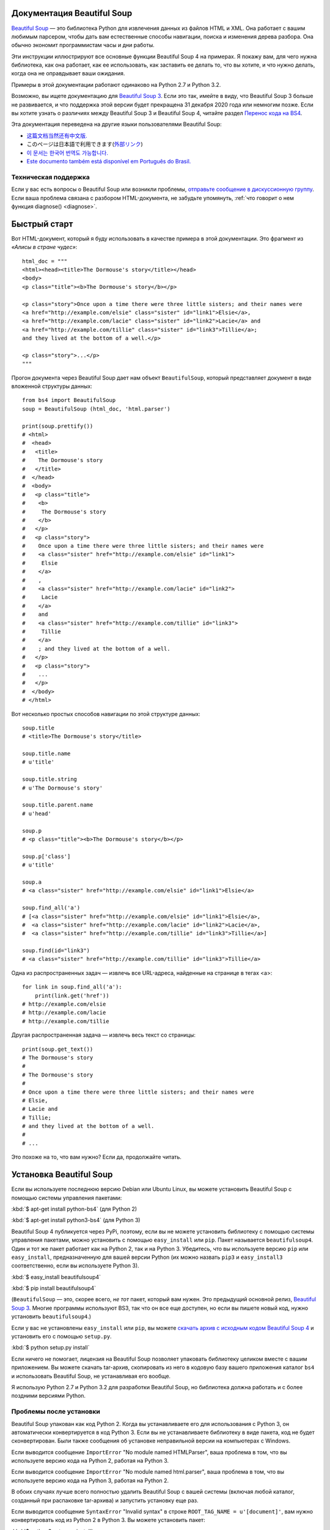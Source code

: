 Документация Beautiful Soup 
===========================

.. image:: 6.1.jpg
   :align: right
   :alt: "Лакей Карась начал с того, что вытащил из-под мышки огромный конверт (чуть ли не больше его самого)."

`Beautiful Soup <http://www.crummy.com/software/BeautifulSoup/>`_ — это
библиотека Python для извлечения данных из файлов HTML и XML. Она работает
с вашим любимым парсером, чтобы дать вам естественные способы навигации,
поиска и изменения дерева разбора. Она обычно экономит программистам
часы и дни работы.

Эти инструкции иллюстрируют все основные функции Beautiful Soup 4
на примерах. Я покажу вам, для чего нужна библиотека, как она работает,
как ее использовать, как заставить ее делать то, что вы хотите, и что нужно делать, когда она
не оправдывает ваши ожидания.

Примеры в этой документации работают одинаково на Python 2.7
и Python 3.2.

Возможно, вы ищете документацию для `Beautiful Soup 3
<http://www.crummy.com/software/BeautifulSoup/bs3/documentation.html>`_.
Если это так, имейте в виду, что Beautiful Soup 3 больше не
развивается, и что поддержка этой версии будет прекращена 
31 декабря 2020 года или немногим позже. Если вы хотите узнать о различиях между Beautiful Soup 3
и Beautiful Soup 4, читайте раздел `Перенос кода на BS4`_.

Эта документация переведена на другие языки
пользователями Beautiful Soup:

* `这篇文档当然还有中文版. <https://www.crummy.com/software/BeautifulSoup/bs4/doc.zh/>`_
* このページは日本語で利用できます(`外部リンク <http://kondou.com/BS4/>`_)
* `이 문서는 한국어 번역도 가능합니다. <https://www.crummy.com/software/BeautifulSoup/bs4/doc.ko/>`_
* `Este documento também está disponível em Português do Brasil. <https://www.crummy.com/software/BeautifulSoup/bs4/doc.ptbr/>`_


Техническая поддержка
---------------------

Если у вас есть вопросы о Beautiful Soup или возникли проблемы,
`отправьте сообщение в дискуссионную группу
<https://groups.google.com/forum/?fromgroups#!forum/beautifulsoup>`_. Если
ваша проблема связана с разбором HTML-документа, не забудьте упомянуть,
:ref:`что говорит о нем функция diagnose() <diagnose>`.

Быстрый старт
=============

Вот HTML-документ, который я буду использовать в качестве примера в этой
документации. Это фрагмент из `«Алисы в стране чудес»`::

 html_doc = """
 <html><head><title>The Dormouse's story</title></head>
 <body>
 <p class="title"><b>The Dormouse's story</b></p>

 <p class="story">Once upon a time there were three little sisters; and their names were
 <a href="http://example.com/elsie" class="sister" id="link1">Elsie</a>,
 <a href="http://example.com/lacie" class="sister" id="link2">Lacie</a> and
 <a href="http://example.com/tillie" class="sister" id="link3">Tillie</a>;
 and they lived at the bottom of a well.</p>

 <p class="story">...</p>
 """

Прогон документа через Beautiful Soup дает нам
объект ``BeautifulSoup``, который представляет документ в виде
вложенной структуры данных::

 from bs4 import BeautifulSoup
 soup = BeautifulSoup (html_doc, 'html.parser')

 print(soup.prettify())
 # <html>
 #  <head>
 #   <title>
 #    The Dormouse's story
 #   </title>
 #  </head>
 #  <body>
 #   <p class="title">
 #    <b>
 #     The Dormouse's story
 #    </b>
 #   </p>
 #   <p class="story">
 #    Once upon a time there were three little sisters; and their names were
 #    <a class="sister" href="http://example.com/elsie" id="link1">
 #     Elsie
 #    </a>
 #    ,
 #    <a class="sister" href="http://example.com/lacie" id="link2">
 #     Lacie
 #    </a>
 #    and
 #    <a class="sister" href="http://example.com/tillie" id="link3">
 #     Tillie
 #    </a>
 #    ; and they lived at the bottom of a well.
 #   </p>
 #   <p class="story">
 #    ...
 #   </p>
 #  </body>
 # </html>

Вот несколько простых способов навигации по этой структуре данных::

 soup.title
 # <title>The Dormouse's story</title>

 soup.title.name
 # u'title'

 soup.title.string
 # u'The Dormouse's story'

 soup.title.parent.name
 # u'head'

 soup.p
 # <p class="title"><b>The Dormouse's story</b></p>

 soup.p['class']
 # u'title'

 soup.a
 # <a class="sister" href="http://example.com/elsie" id="link1">Elsie</a>

 soup.find_all('a')
 # [<a class="sister" href="http://example.com/elsie" id="link1">Elsie</a>,
 #  <a class="sister" href="http://example.com/lacie" id="link2">Lacie</a>,
 #  <a class="sister" href="http://example.com/tillie" id="link3">Tillie</a>]

 soup.find(id="link3")
 # <a class="sister" href="http://example.com/tillie" id="link3">Tillie</a>

Одна из распространенных задач — извлечь все URL-адреса, найденные на странице в тегах <a>::

 for link in soup.find_all('a'):
     print(link.get('href'))
 # http://example.com/elsie
 # http://example.com/lacie
 # http://example.com/tillie

Другая распространенная задача — извлечь весь текст со страницы::

 print(soup.get_text())
 # The Dormouse's story
 #
 # The Dormouse's story
 #
 # Once upon a time there were three little sisters; and their names were
 # Elsie,
 # Lacie and
 # Tillie;
 # and they lived at the bottom of a well.
 #
 # ...

Это похоже на то, что вам нужно? Если да, продолжайте читать.

Установка Beautiful Soup
========================

Если вы используете последнюю версию Debian или Ubuntu Linux, вы можете
установить Beautiful Soup с помощью системы управления пакетами:

:kbd:`$ apt-get install python-bs4` (для Python 2)

:kbd:`$ apt-get install python3-bs4` (для Python 3)

Beautiful Soup 4 публикуется через PyPi, поэтому, если вы не можете установить библиотеку
с помощью системы управления пакетами, можно установить с помощью ``easy_install`` или
``pip``. Пакет называется ``beautifulsoup4``. Один и тот же пакет
работает как на Python 2, так и на Python 3. Убедитесь, что вы используете версию
``pip`` или ``easy_install``, предназначенную для вашей версии Python (их можно назвать
``pip3`` и ``easy_install3`` соответственно, если вы используете Python 3).

:kbd:`$ easy_install beautifulsoup4`

:kbd:`$ pip install beautifulsoup4`

(``BeautifulSoup`` — это, скорее всего, `не тот` пакет, который вам нужен. Это
предыдущий основной релиз, `Beautiful Soup 3`_. Многие программы используют
BS3, так что он все еще доступен, но если вы пишете новый код,
нужно установить ``beautifulsoup4``.)

Если у вас не установлены ``easy_install`` или ``pip``, вы можете
`скачать архив с исходным кодом Beautiful Soup 4
<http://www.crummy.com/software/BeautifulSoup/download/4.x/>`_ и
установить его с помощью ``setup.py``.

:kbd:`$ python setup.py install`

Если ничего не помогает, лицензия на Beautiful Soup позволяет
упаковать библиотеку целиком вместе с вашим приложением. Вы можете скачать
tar-архив, скопировать из него в кодовую базу вашего приложения каталог ``bs4``
и использовать Beautiful Soup, не устанавливая его вообще.

Я использую Python 2.7 и Python 3.2 для разработки Beautiful Soup, но библиотека
должна работать и с более поздними версиями Python.

Проблемы после установки
------------------------

Beautiful Soup упакован как код Python 2. Когда вы устанавливаете его для
использования с Python 3, он автоматически конвертируется в код Python 3. Если
вы не устанавливаете библиотеку в виде пакета, код не будет сконвертирован. Были
также сообщения об установке неправильной версии на компьютерах с
Windows.

Если выводится сообщение ``ImportError`` "No module named HTMLParser", ваша
проблема в том, что вы используете версию кода на Python 2, работая на
Python 3.

Если выводится сообщение ``ImportError`` "No module named html.parser", ваша
проблема в том, что вы используете версию кода на Python 3, работая на
Python 2.

В обоих случаях лучше всего полностью удалить Beautiful
Soup  с вашей системы (включая любой каталог, созданный
при распаковке tar-архива) и запустить установку еще раз.

Если выводится сообщение ``SyntaxError`` "Invalid syntax" в строке
``ROOT_TAG_NAME = u'[document]'``, вам нужно конвертировать код из Python 2
в Python 3. Вы можете установить пакет:

:kbd:`$ python3 setup.py install`

или запустить вручную Python-скрипт ``2to3``
в каталоге ``bs4``:

:kbd:`$ 2to3-3.2 -w bs4`

.. _parser-installation:


Установка парсера
-----------------

Beautiful Soup поддерживает парсер HTML, включенный в стандартную библиотеку Python,
а также ряд сторонних парсеров на Python.
Одним из них является `парсер lxml <http://lxml.de/>`_. В зависимости от ваших настроек,
вы можете установить lxml с помощью одной из следующих команд:

:kbd:`$ apt-get install python-lxml`

:kbd:`$ easy_install lxml`

:kbd:`$ pip install lxml`

Другая альтернатива — написанный исключительно на Python `парсер html5lib
<http://code.google.com/p/html5lib/>`_, который разбирает HTML таким же образом,
как это делает веб-браузер. В зависимости от ваших настроек, вы можете установить html5lib
с помощью одной из этих команд:

:kbd:`$ apt-get install python-html5lib`

:kbd:`$ easy_install html5lib`

:kbd:`$ pip install html5lib`

Эта таблица суммирует преимущества и недостатки каждого парсера:

+----------------------+--------------------------------------------+--------------------------------+--------------------------+
| Парсер               | Типичное использование                     | Преимущества                   | Недостатки               |
+----------------------+--------------------------------------------+--------------------------------+--------------------------+
| html.parser от Python| ``BeautifulSoup(markup, "html.parser")``   | * Входит в комплект            | * Не такой быстрый, как  |
|                      |                                            | * Приличная скорость           |   lxml, более строгий,   |
|                      |                                            | * Нестрогий (по крайней мере,  |   чем html5lib.          |
|                      |                                            |   в Python 2.7.3 и 3.2.)       |                          |
+----------------------+--------------------------------------------+--------------------------------+--------------------------+
| HTML-парсер в lxml   | ``BeautifulSoup(markup, "lxml")``          | * Очень быстрый                | * Внешняя зависимость    |
|                      |                                            | * Нестрогий                    |   от C                   |
+----------------------+--------------------------------------------+--------------------------------+--------------------------+
| XML-парсер в lxml    | ``BeautifulSoup(markup, "lxml-xml")``      | * Очень быстрый                | * Внешняя зависимость    |
|                      | ``BeautifulSoup(markup, "xml")``           | * Единственный XML-парсер,     |   от C                   |
|                      |                                            |   который сейчас поддерживается|                          |
+----------------------+--------------------------------------------+--------------------------------+--------------------------+
| html5lib             | ``BeautifulSoup(markup, "html5lib")``      | * Очень нестрогий              | * Очень медленный        |
|                      |                                            | * Разбирает страницы так же,   | * Внешняя зависимость    |
|                      |                                            |   как это делает браузер       |   от Python              |
|                      |                                            | * Создает валидный HTML5       |                          |
+----------------------+--------------------------------------------+--------------------------------+--------------------------+

Я рекомендую по возможности установить и использовать lxml для быстродействия. Если вы
используете версию Python 2 более раннюю, чем 2.7.3, или версию Python 3
более раннюю, чем 3.2.2, `необходимо` установить lxml или
html5lib, потому что встроенный в Python парсер HTML просто недостаточно хорош в старых
версиях.

Обратите внимание, что если документ невалиден, различные парсеры будут генерировать
дерево Beautiful Soup для этого документа по-разному. Ищите подробности в разделе `Различия
между парсерами`_.

Приготовление супа
==================

Чтобы разобрать документ, передайте его в
конструктор ``BeautifulSoup``. Вы можете передать строку или открытый дескриптор файла::

 from bs4 import BeautifulSoup

 with open("index.html") as fp:
     soup = BeautifulSoup(fp)

 soup = BeautifulSoup("<html>data</html>")

Первым делом документ конвертируется в Unicode, а HTML-мнемоники
конвертируются в символы Unicode::

 BeautifulSoup("Sacr&eacute; bleu!")
 <html><head></head><body>Sacré bleu!</body></html>

Затем Beautiful Soup анализирует документ, используя лучший из доступных
парсеров. Библиотека будет использовать HTML-парсер, если вы явно не укажете,
что нужно использовать XML-парсер. (См. `Разбор XML`_.)

Виды объектов
=============

Beautiful Soup превращает сложный HTML-документ в сложное дерево
объектов Python. Однако вам придется иметь дело только с четырьмя
`видами` объектов: ``Tag``, ``NavigableString``, ``BeautifulSoup``
и ``Comment``.

.. _Tag:

``Tag``
-------

Объект ``Tag`` соответствует тегу XML или HTML в исходном документе::

 soup = BeautifulSoup('<b class="boldest">Extremely bold</b>')
 tag = soup.b
 type(tag)
 # <class 'bs4.element.Tag'>

У объекта Tag (далее «тег») много атрибутов и методов, и я расскажу о большинстве из них
в разделах `Навигация по дереву`_ и `Поиск по дереву`_. На данный момент наиболее
важными особенностями тега являются его имя и атрибуты.

Имя
^^^

У каждого тега есть имя, доступное как ``.name``::

 tag.name
 # u'b'

Если вы измените имя тега, это изменение будет отражено в любой HTML-
разметке, созданной Beautiful Soup::

 tag.name = "blockquote"
 tag
 # <blockquote class="boldest">Extremely bold</blockquote>

Атрибуты
^^^^^^^^

У тега может быть любое количество атрибутов. Тег ``<b
id = "boldest">`` имеет атрибут "id", значение которого равно
"boldest". Вы можете получить доступ к атрибутам тега, обращаясь с тегом как
со словарем::

 tag['id']
 # u'boldest'

Вы можете получить доступ к этому словарю напрямую как к ``.attrs``::

 tag.attrs
 # {u'id': 'boldest'}

Вы можете добавлять, удалять и изменять атрибуты тега. Опять же, это
делается путем обращения с тегом как со словарем::

 tag['id'] = 'verybold'
 tag['another-attribute'] = 1
 tag
 # <b another-attribute="1" id="verybold"></b>

 del tag['id']
 del tag['another-attribute']
 tag
 # <b></b>

 tag['id']
 # KeyError: 'id'
 print(tag.get('id'))
 # None

.. _multivalue:

Многозначные атрибуты
&&&&&&&&&&&&&&&&&&&&&

В HTML 4 определено несколько атрибутов, которые могут иметь множество значений. В HTML 5
пара таких атрибутов удалена, но определено еще несколько. Самый распространённый из
многозначных атрибутов — это ``class`` (т. е. тег может иметь более
одного класса CSS). Среди прочих ``rel``, ``rev``, ``accept-charset``,
``headers`` и ``accesskey``. Beautiful Soup представляет значение(я)
многозначного атрибута в виде списка::

 css_soup = BeautifulSoup('<p class="body"></p>')
 css_soup.p['class']
 # ["body"]
  
 css_soup = BeautifulSoup('<p class="body strikeout"></p>')
 css_soup.p['class']
 # ["body", "strikeout"]

Если атрибут `выглядит` так, будто он имеет более одного значения, но это не
многозначный атрибут, определенный какой-либо версией HTML-
стандарта, Beautiful Soup оставит атрибут как есть::

 id_soup = BeautifulSoup('<p id="my id"></p>')
 id_soup.p['id']
 # 'my id'

Когда вы преобразовываете тег обратно в строку, несколько значений атрибута
объединяются::

 rel_soup = BeautifulSoup('<p>Back to the <a rel="index">homepage</a></p>')
 rel_soup.a['rel']
 # ['index']
 rel_soup.a['rel'] = ['index', 'contents']
 print(rel_soup.p)
 # <p>Back to the <a rel="index contents">homepage</a></p>

Вы можете отключить объединение, передав ``multi_valued_attributes = None`` в качестве
именованного аргумента в конструктор ``BeautifulSoup``::

  no_list_soup = BeautifulSoup('<p class="body strikeout"></p>', 'html', multi_valued_attributes=None)
  no_list_soup.p['class']
  # u'body strikeout'

Вы можете использовать ``get_attribute_list``, того чтобы получить значение в виде списка,
независимо от того, является ли атрибут многозначным или нет::

  id_soup.p.get_attribute_list('id')
  # ["my id"]
 
Если вы разбираете документ как XML, многозначных атрибутов не будет::

 xml_soup = BeautifulSoup('<p class="body strikeout"></p>', 'xml')
 xml_soup.p['class']
 # u'body strikeout'

Опять же, вы можете поменять настройку, используя аргумент ``multi_valued_attributes``::

  class_is_multi= { '*' : 'class'}
  xml_soup = BeautifulSoup('<p class="body strikeout"></p>', 'xml', multi_valued_attributes=class_is_multi)
  xml_soup.p['class']
  # [u'body', u'strikeout']

Вряд ли вам это пригодится, но если все-таки будет нужно, руководствуйтесь значениями
по умолчанию. Они реализуют правила, описанные в спецификации HTML::

  from bs4.builder import builder_registry
  builder_registry.lookup('html').DEFAULT_CDATA_LIST_ATTRIBUTES

  
``NavigableString``
-------------------

Строка соответствует фрагменту текста в теге. Beautiful Soup
использует класс ``NavigableString`` для хранения этих фрагментов текста::

 tag.string
 # u'Extremely bold'
 type(tag.string)
 # <class 'bs4.element.NavigableString'>

``NavigableString`` похожа на строку Unicode в Python, не считая того,
что она также поддерживает некоторые функции, описанные в
разделах `Навигация по дереву`_ и `Поиск по дереву`_. Вы можете конвертировать
``NavigableString`` в строку Unicode с помощью ``unicode()``::

 unicode_string = unicode(tag.string)
 unicode_string
 # u'Extremely bold'
 type(unicode_string)
 # <type 'unicode'>

Вы не можете редактировать строку непосредственно, но вы можете заменить одну строку
другой, используя :ref:`replace_with()`::

 tag.string.replace_with("No longer bold")
 tag
 # <blockquote>No longer bold</blockquote>

``NavigableString`` поддерживает большинство функций, описанных в
разделах `Навигация по дереву`_ и `Поиск по дереву`_, но
не все. В частности, поскольку строка не может ничего содержать (в том смысле,
в котором тег может содержать строку или другой тег), строки не поддерживают
атрибуты ``.contents`` и ``.string`` или метод ``find()``.

Если вы хотите использовать ``NavigableString`` вне Beautiful Soup,
вам нужно вызвать метод ``unicode()``, чтобы превратить ее в обычную для Python
строку Unicode. Если вы этого не сделаете, ваша строка будет тащить за собой
ссылку на все дерево разбора Beautiful Soup, даже когда вы
закончите использовать Beautiful Soup. Это большой расход памяти.

``BeautifulSoup``
-----------------

Объект ``BeautifulSoup`` представляет разобранный документ как единое
целое. В большинстве случаев вы можете рассматривать его как объект
:ref:`Tag`. Это означает, что он поддерживает большинство методов, описанных
в разделах `Навигация по дереву`_ и `Поиск по дереву`_.

Вы также можете передать объект ``BeautifulSoup`` в один из методов,
перечисленных в разделе `Изменение дерева`_, по аналогии с передачей объекта :ref:`Tag`. Это
позволяет вам делать такие вещи, как объединение двух разобранных документов::

  doc = BeautifulSoup("<document><content/>INSERT FOOTER HERE</document", "xml")
  footer = BeautifulSoup("<footer>Here's the footer</footer>", "xml")
  doc.find(text="INSERT FOOTER HERE").replace_with(footer)
  # u'INSERT FOOTER HERE'
  print(doc)
  # <?xml version="1.0" encoding="utf-8"?>
  # <document><content/><footer>Here's the footer</footer></document>

Поскольку объект ``BeautifulSoup`` не соответствует действительному
HTML- или XML-тегу, у него нет имени и атрибутов. Однако иногда
бывает полезно взглянуть на ``.name`` объекта ``BeautifulSoup``, поэтому ему было присвоено специальное «имя»
``.name`` "[document]"::

 soup.name
 # u'[document]'

Комментарии и другие специфичные строки
---------------------------------------

``Tag``, ``NavigableString`` и ``BeautifulSoup`` охватывают почти
все, с чем вы столкнётесь в файле HTML или XML, но осталось
ещё немного. Пожалуй, единственное, о чем стоит волноваться,
это комментарий::

 markup = "<b><!--Hey, buddy. Want to buy a used parser?--></b>"
 soup = BeautifulSoup(markup)
 comment = soup.b.string
 type(comment)
 # <class 'bs4.element.Comment'>

Объект ``Comment`` — это просто особый тип ``NavigableString``::

 comment
 # u'Hey, buddy. Want to buy a used parser'

Но когда он появляется как часть HTML-документа, ``Comment``
отображается со специальным форматированием::

 print(soup.b.prettify())
 # <b>
 #  <!--Hey, buddy. Want to buy a used parser?-->
 # </b>

Beautiful Soup определяет классы для всего, что может появиться в
XML-документе: ``CData``, ``ProcessingInstruction``,
``Declaration`` и ``Doctype``. Как и ``Comment``, эти классы
являются подклассами ``NavigableString``, которые добавляют что-то еще к
строке. Вот пример, который заменяет комментарий блоком
CDATA::

 from bs4 import CData
 cdata = CData("A CDATA block")
 comment.replace_with(cdata)

 print(soup.b.prettify())
 # <b>
 #  <![CDATA[A CDATA block]]>
 # </b>


Навигация по дереву
===================

Вернемся к HTML-документу с фрагментом из «Алисы в стране чудес»::

 html_doc = """
 <html><head><title>The Dormouse's story</title></head>
 <body>
 <p class="title"><b>The Dormouse's story</b></p>

 <p class="story">Once upon a time there were three little sisters; and their names were
 <a href="http://example.com/elsie" class="sister" id="link1">Elsie</a>,
 <a href="http://example.com/lacie" class="sister" id="link2">Lacie</a> and
 <a href="http://example.com/tillie" class="sister" id="link3">Tillie</a>;
 and they lived at the bottom of a well.</p>

 <p class="story">...</p>
 """

 from bs4 import BeautifulSoup
 soup = BeautifulSoup (html_doc, 'html.parser')

Я буду использовать его в качестве примера, чтобы показать, как перейти от одной части
документа к другой.

Проход сверху вниз
------------------

Теги могут содержать строки и другие теги. Эти элементы являются
дочерними (`children`) для тега. Beautiful Soup предоставляет множество различных атрибутов для
навигации и перебора дочерних элементов.

Обратите внимание, что строки Beautiful Soup не поддерживают ни один из этих
атрибутов, потому что строка не может иметь дочерних элементов.

Навигация с использованием имен тегов
^^^^^^^^^^^^^^^^^^^^^^^^^^^^^^^^^^^^^

Самый простой способ навигации по дереву разбора — это указать имя
тега, который вам нужен. Если вы хотите получить тег <head>, просто напишите ``soup.head``::

 soup.head
 # <head><title>The Dormouse's story</title></head>

 soup.title
 # <title>The Dormouse's story</title>

Вы можете повторять этот трюк многократно, чтобы подробнее рассмотреть определенную часть
дерева разбора. Следующий код извлекает первый тег <b> внутри тега <body>::

 soup.body.b
 # <b>The Dormouse's story</b>

Использование имени тега в качестве атрибута даст вам только `первый` тег с таким
именем::

 soup.a
 # <a class="sister" href="http://example.com/elsie" id="link1">Elsie</a>

Если вам нужно получить `все` теги <a> или что-нибудь более сложное,
чем первый тег с определенным именем, вам нужно использовать один из
методов, описанных в разделе `Поиск по дереву`_, такой как `find_all()`::

 soup.find_all('a')
 # [<a class="sister" href="http://example.com/elsie" id="link1">Elsie</a>,
 #  <a class="sister" href="http://example.com/lacie" id="link2">Lacie</a>,
 #  <a class="sister" href="http://example.com/tillie" id="link3">Tillie</a>]

``.contents`` и ``.children``
^^^^^^^^^^^^^^^^^^^^^^^^^^^^^

Дочерние элементы доступны в списке под названием ``.contents``::

 head_tag = soup.head
 head_tag
 # <head><title>The Dormouse's story</title></head>

 head_tag.contents
 [<title>The Dormouse's story</title>]

 title_tag = head_tag.contents[0]
 title_tag
 # <title>The Dormouse's story</title>
 title_tag.contents
 # [u'The Dormouse's story']

Сам объект ``BeautifulSoup`` имеет дочерние элементы. В этом случае
тег <html> является дочерним для объекта ``BeautifulSoup``::

 len(soup.contents)
 # 1
 soup.contents[0].name
 # u'html'

У строки нет ``.contents``, потому что она не может содержать
ничего::

 text = title_tag.contents[0]
 text.contents
 # AttributeError: У объекта 'NavigableString' нет атрибута 'contents'

Вместо того, чтобы получать дочерние элементы в виде списка, вы можете перебирать их
с помощью генератора ``.children``::

 for child in title_tag.children:
     print(child)
 # The Dormouse's story

``.descendants``
^^^^^^^^^^^^^^^^

Атрибуты ``.contents`` и ``.children`` применяются только в отношении
`непосредственных` дочерних элементов тега. Например, тег <head> имеет только один непосредственный
дочерний тег <title>::

 head_tag.contents
 # [<title>The Dormouse's story</title>]

Но у самого тега <title> есть дочерний элемент: строка "The Dormouse's
story". В некотором смысле эта строка также является дочерним элементом
тега <head>. Атрибут ``.descendants`` позволяет перебирать `все`
дочерние элементы тега рекурсивно: его непосредственные дочерние элементы, дочерние элементы
дочерних элементов и так далее::

 for child in head_tag.descendants:
     print(child)
 # <title>The Dormouse's story</title>
 # The Dormouse's story

У тега <head> есть только один дочерний элемент, но при этом у него два потомка:
тег <title> и его дочерний элемент. У объекта ``BeautifulSoup``
только один прямой дочерний элемент (тег <html>), зато множество
потомков::

 len(list(soup.children))
 # 1
 len(list(soup.descendants))
 # 25

.. _.string:

``.string``
^^^^^^^^^^^

Если у тега есть только один дочерний элемент, и это ``NavigableString``,
его можно получить через ``.string``::

 title_tag.string
 # u'The Dormouse's story'

Если единственным дочерним элементом тега является другой тег, и у этого `другого` тега есть строка
``.string``, то считается, что родительский тег содержит ту же строку
``.string``, что и дочерний тег::

 head_tag.contents
 # [<title>The Dormouse's story</title>]

 head_tag.string
 # u'The Dormouse's story'

Если тег содержит больше чем один элемент, то становится неясным, какая из строк
``.string`` относится и к родительскому тегу, поэтому ``.string`` родительского тега имеет значение
``None``::

 print(soup.html.string)
 # None

.. _string-generators:

``.strings`` и ``.stripped_strings``
^^^^^^^^^^^^^^^^^^^^^^^^^^^^^^^^^^^^

Если внутри тега есть более одного элемента, вы все равно можете посмотреть только на
строки. Используйте генератор ``.strings``::

 for string in soup.strings:
     print(repr(string))
 # u"The Dormouse's story"
 # u'\n\n'
 # u"The Dormouse's story"
 # u'\n\n'
 # u'Once upon a time there were three little sisters; and their names were\n'
 # u'Elsie'
 # u',\n'
 # u'Lacie'
 # u' and\n'
 # u'Tillie'
 # u';\nand they lived at the bottom of a well.'
 # u'\n\n'
 # u'...'
 # u'\n'

В этих строках много лишних пробелов, которые вы можете
удалить, используя генератор ``.stripped_strings``::

 for string in soup.stripped_strings:
     print(repr(string))
 # u"The Dormouse's story"
 # u"The Dormouse's story"
 # u'Once upon a time there were three little sisters; and their names were'
 # u'Elsie'
 # u','
 # u'Lacie'
 # u'and'
 # u'Tillie'
 # u';\nand they lived at the bottom of a well.'
 # u'...'

Здесь строки, состоящие исключительно из пробелов, игнорируются, а
пробелы в начале и конце строк удаляются.

Проход снизу вверх
------------------

В продолжение аналогии с «семейным деревом», каждый тег и каждая строка имеет
родителя (`parent`): тег, который его содержит.

.. _.parent:

``.parent``
^^^^^^^^^^^

Вы можете получить доступ к родительскому элементу с помощью атрибута ``.parent``. В
примере документа с фрагментом из «Алисы в стране чудес» тег <head> является родительским
для тега <title>::

 title_tag = soup.title
 title_tag
 # <title>The Dormouse's story</title>
 title_tag.parent
 # <head><title>The Dormouse's story</title></head>

Строка заголовка сама имеет родителя: тег <title>, содержащий
ее::

 title_tag.string.parent
 # <title>The Dormouse's story</title>

Родительским элементом тега верхнего уровня, такого как <html>, является сам объект
``BeautifulSoup``::

 html_tag = soup.html
 type(html_tag.parent)
 # <class 'bs4.BeautifulSoup'>

И ``.parent`` объекта ``BeautifulSoup`` определяется как None::

 print(soup.parent)
 # None

.. _.parents:

``.parents``
^^^^^^^^^^^^

Вы можете перебрать всех родителей элемента с помощью
``.parents``. В следующем примере ``.parents`` используется для перемещения от тега <a>,
закопанного глубоко внутри документа, до самого верха документа::

 link = soup.a
 link
 # <a class="sister" href="http://example.com/elsie" id="link1">Elsie</a>
 for parent in link.parents:
     if parent is None:
         print(parent)
     else:
         print(parent.name)
 # p
 # body
 # html
 # [document]
 # None

Перемещение вбок
----------------

Рассмотрим простой документ::

 sibling_soup = BeautifulSoup("<a><b>text1</b><c>text2</c></b></a>")
 print(sibling_soup.prettify())
 # <html>
 #  <body>
 #   <a>
 #    <b>
 #     text1
 #    </b>
 #    <c>
 #     text2
 #    </c>
 #   </a>
 #  </body>
 # </html>

Тег <b> и тег <c> находятся на одном уровне: они оба непосредственные
дочерние элементы одного и того же тега. Мы называем их `одноуровневые`. Когда документ
красиво отформатирован, одноуровневые элементы выводятся с одинаковым  отступом. Вы
также можете использовать это отношение в написанном вами коде.

``.next_sibling`` и ``.previous_sibling``
^^^^^^^^^^^^^^^^^^^^^^^^^^^^^^^^^^^^^^^^^

Вы можете использовать ``.next_sibling`` и ``.previous_sibling`` для навигации
между элементами страницы, которые находятся на одном уровне дерева разбора::

 sibling_soup.b.next_sibling
 # <c>text2</c>

 sibling_soup.c.previous_sibling
 # <b>text1</b>

У тега <b> есть ``.next_sibling``, но нет ``.previous_sibling``,
потому что нет ничего до тега <b> `на том же уровне
дерева`. По той же причине у тега <c> есть ``.previous_sibling``,
но нет ``.next_sibling``::

 print(sibling_soup.b.previous_sibling)
 # None
 print(sibling_soup.c.next_sibling)
 # None

Строки "text1" и "text2" `не являются` одноуровневыми, потому что они не
имеют общего родителя::

 sibling_soup.b.string
 # u'text1'

 print(sibling_soup.b.string.next_sibling)
 # None

В реальных документах ``.next_sibling`` или ``.previous_sibling``
тега обычно будет строкой, содержащей пробелы. Возвращаясь к
фрагменту из «Алисы в стране чудес»::

 <a href="http://example.com/elsie" class="sister" id="link1">Elsie</a>
 <a href="http://example.com/lacie" class="sister" id="link2">Lacie</a>
 <a href="http://example.com/tillie" class="sister" id="link3">Tillie</a>

Вы можете подумать, что ``.next_sibling`` первого тега <a>
должен быть второй тег <a>. Но на самом деле это строка: запятая и
перевод строки, отделяющий первый тег <a> от второго::

 link = soup.a
 link
 # <a class="sister" href="http://example.com/elsie" id="link1">Elsie</a>

 link.next_sibling
 # u',\n'

Второй тег <a> на самом деле является ``.next_sibling`` запятой ::

 link.next_sibling.next_sibling
 # <a class="sister" href="http://example.com/lacie" id="link2">Lacie</a>

.. _sibling-generators:

``.next_siblings`` и ``.previous_siblings``
^^^^^^^^^^^^^^^^^^^^^^^^^^^^^^^^^^^^^^^^^^^

Вы можете перебрать одноуровневые элементы данного тега с помощью ``.next_siblings`` или
``.previous_siblings``::

 for sibling in soup.a.next_siblings:
     print(repr(sibling))
 # u',\n'
 # <a class="sister" href="http://example.com/lacie" id="link2">Lacie</a>
 # u' and\n'
 # <a class="sister" href="http://example.com/tillie" id="link3">Tillie</a>
 # u'; and they lived at the bottom of a well.'
 # None

 for sibling in soup.find(id="link3").previous_siblings:
     print(repr(sibling))
 # ' and\n'
 # <a class="sister" href="http://example.com/lacie" id="link2">Lacie</a>
 # u',\n'
 # <a class="sister" href="http://example.com/elsie" id="link1">Elsie</a>
 # u'Once upon a time there were three little sisters; and their names were\n'
 # None

Проход вперед и назад
---------------------

Взгляните на начало фрагмента из «Алисы в стране чудес»::

 <html><head><title>The Dormouse's story</title></head>
 <p class="title"><b>The Dormouse's story</b></p>

HTML-парсер берет эту строку символов и превращает ее в
серию событий: "открыть тег <html>", "открыть тег <head>", "открыть
тег <html>", "добавить строку", "закрыть тег <title>", "открыть
тег <p>" и так далее. Beautiful Soup предлагает инструменты для реконструирование
первоначального разбора документа.

.. _element-generators:

``.next_element`` и ``.previous_element``
^^^^^^^^^^^^^^^^^^^^^^^^^^^^^^^^^^^^^^^^^

Атрибут ``.next_element`` строки или тега указывает на то,
что было разобрано непосредственно после него. Это могло бы быть тем же, что и
``.next_sibling``, но обычно результат резко отличается.

Возьмем последний тег <a> в фрагменте из «Алисы в стране чудес». Его
``.next_sibling`` является строкой: конец предложения, которое было
прервано началом тега <a>::

 last_a_tag = soup.find("a", id="link3")
 last_a_tag
 # <a class="sister" href="http://example.com/tillie" id="link3">Tillie</a>

 last_a_tag.next_sibling
 # '; and they lived at the bottom of a well.'

Но ``.next_element`` этого тега <a> — это то, что было разобрано
сразу после тега <a>, `не` остальная часть этого предложения:
это слово "Tillie"::

 last_a_tag.next_element
 # u'Tillie'

Это потому, что в оригинальной разметке слово «Tillie» появилось
перед точкой с запятой. Парсер обнаружил тег <a>, затем
слово «Tillie», затем закрывающий тег </a>, затем точку с запятой и оставшуюся
часть предложения. Точка с запятой находится на том же уровне, что и тег <a>, но
слово «Tillie» встретилось первым.

Атрибут ``.previous_element`` является полной противоположностью
``.next_element``. Он указывает на элемент, который был встречен при разборе
непосредственно перед текущим::

 last_a_tag.previous_element
 # u' and\n'
 last_a_tag.previous_element.next_element
 # <a class="sister" href="http://example.com/tillie" id="link3">Tillie</a>

``.next_elements`` и ``.previous_elements``
^^^^^^^^^^^^^^^^^^^^^^^^^^^^^^^^^^^^^^^^^^^

Вы уже должны были уловить идею. Вы можете использовать их для перемещения
вперед или назад по документу, в том порядке, в каком он был разобран парсером::

 for element in last_a_tag.next_elements:
     print(repr(element))
 # u'Tillie'
 # u';\nand they lived at the bottom of a well.'
 # u'\n\n'
 # <p class="story">...</p>
 # u'...'
 # u'\n'
 # None

Поиск по дереву
===============

Beautiful Soup определяет множество методов поиска по дереву разбора,
но они все очень похожи. Я буду долго объяснять, как работают
два самых популярных метода: ``find()`` и ``find_all()``. Прочие
методы принимают практически те же самые аргументы, поэтому я расскажу
о них вкратце.

И опять, я буду использовать фрагмент из «Алисы в стране чудес» в качестве примера::

 html_doc = """
 <html><head><title>The Dormouse's story</title></head>
 <body>
 <p class="title"><b>The Dormouse's story</b></p>

 <p class="story">Once upon a time there were three little sisters; and their names were
 <a href="http://example.com/elsie" class="sister" id="link1">Elsie</a>,
 <a href="http://example.com/lacie" class="sister" id="link2">Lacie</a> and
 <a href="http://example.com/tillie" class="sister" id="link3">Tillie</a>;
 and they lived at the bottom of a well.</p>

 <p class="story">...</p>
 """

 from bs4 import BeautifulSoup
 soup = BeautifulSoup (html_doc, 'html.parser')

Передав фильтр в аргумент типа ``find_all()``, вы можете
углубиться в интересующие вас части документа.

Виды фильтров
-------------

Прежде чем подробно рассказывать о ``find_all()`` и подобных методах, я
хочу показать примеры различных фильтров, которые вы можете передать в эти
методы. Эти фильтры появляются снова и снова в
поисковом API. Вы можете использовать их для фильтрации по имени тега,
по его атрибутам, по тексту строки или по некоторой их
комбинации.

.. _a string:

Строка
^^^^^^

Самый простой фильтр — это строка. Передайте строку в метод поиска, и
Beautiful Soup выполнит поиск соответствия этой строке. Следующий
код находит все теги <b> в документе::

 soup.find_all('b')
 # [<b>The Dormouse's story</b>]

Если вы передадите байтовую строку, Beautiful Soup будет считать, что строка
кодируется в UTF-8. Вы можете избежать этого, передав вместо нее строку Unicode.

.. _a regular expression:

Регулярное выражение
^^^^^^^^^^^^^^^^^^^^

Если вы передадите объект с регулярным выражением, Beautiful Soup отфильтрует результаты
в соответствии с этим регулярным выражением, используя его метод ``search()``. Следующий код
находит все теги, имена которых начинаются с буквы "b"; в нашем
случае это теги <body> и <b>::

 import re
 for tag in soup.find_all(re.compile("^b")):
     print(tag.name)
 # body
 # b

Этот код находит все теги, имена которых содержат букву "t"::

 for tag in soup.find_all(re.compile("t")):
     print(tag.name)
 # html
 # title

.. _a list:

Список
^^^^^^

Если вы передадите список, Beautiful Soup разрешит совпадение строк
с `любым` элементом из этого списка. Следующий код находит все теги <a>
`и` все теги <b>::

 soup.find_all(["a", "b"])
 # [<b>The Dormouse's story</b>,
 #  <a class="sister" href="http://example.com/elsie" id="link1">Elsie</a>,
 #  <a class="sister" href="http://example.com/lacie" id="link2">Lacie</a>,
 #  <a class="sister" href="http://example.com/tillie" id="link3">Tillie</a>]

.. _the value True:

``True``
^^^^^^^^

Значение ``True`` подходит везде, где возможно.. Следующий код находит `все`
теги в документе, но не текстовые строки::

 for tag in soup.find_all(True):
     print(tag.name)
 # html
 # head
 # title
 # body
 # p
 # b
 # p
 # a
 # a
 # a
 # p

.. a function:

Функция
^^^^^^^

Если ничто из перечисленного вам не подходит, определите функцию, которая
принимает элемент в качестве единственного аргумента. Функция должна вернуть
``True``, если аргумент подходит, и ``False``, если нет.

Вот функция, которая возвращает ``True``, если в теге определен атрибут "class",
но не определен атрибут "id"::

 def has_class_but_no_id(tag):
     return tag.has_attr('class') and not tag.has_attr('id')

Передайте эту функцию в ``find_all()``, и вы получите все
теги <p>::

 soup.find_all(has_class_but_no_id)
 # [<p class="title"><b>The Dormouse's story</b></p>,
 #  <p class="story">Once upon a time there were...</p>,
 #  <p class="story">...</p>]

Эта функция выбирает только теги <p>. Она не выбирает теги <a>,
поскольку в них определены и атрибут "class" , и атрибут "id". Она не выбирает
теги вроде <html> и <title>, потому что в них не определен атрибут
"class".

Если вы передаете функцию для фильтрации по определенному атрибуту, такому как
``href``, аргументом, переданным в функцию, будет
значение атрибута, а не весь тег. Вот функция, которая находит все теги ``a``,
у которых атрибут ``href`` *не* соответствует регулярному выражению::

 def not_lacie(href):
     return href and not re.compile("lacie").search(href)
 soup.find_all(href=not_lacie)
 # [<a class="sister" href="http://example.com/elsie" id="link1">Elsie</a>,
 #  <a class="sister" href="http://example.com/tillie" id="link3">Tillie</a>]

Функция может быть настолько сложной, насколько вам нужно. Вот
функция, которая возвращает ``True``, если тег окружен строковыми
объектами::

 from bs4 import NavigableString
 def surrounded_by_strings(tag):
     return (isinstance(tag.next_element, NavigableString)
             and isinstance(tag.previous_element, NavigableString))

 for tag in soup.find_all(surrounded_by_strings):
     print tag.name
 # p
 # a
 # a
 # a
 # p

Теперь мы готовы подробно рассмотреть методы поиска.

``find_all()``
--------------

Сигнатура: find_all(:ref:`name <name>`, :ref:`attrs <attrs>`, :ref:`recursive
<recursive>`, :ref:`string <string>`, :ref:`limit <limit>`, :ref:`**kwargs <kwargs>`)

Метод ``find_all()`` просматривает потомков тега и
извлекает `всех` потомков, которые соответствую вашим фильтрам. Я привел несколько
примеров в разделе `Виды фильтров`_, а вот еще несколько::

 soup.find_all("title")
 # [<title>The Dormouse's story</title>]

 soup.find_all("p", "title")
 # [<p class="title"><b>The Dormouse's story</b></p>]

 soup.find_all("a")
 # [<a class="sister" href="http://example.com/elsie" id="link1">Elsie</a>,
 #  <a class="sister" href="http://example.com/lacie" id="link2">Lacie</a>,
 #  <a class="sister" href="http://example.com/tillie" id="link3">Tillie</a>]

 soup.find_all(id="link2")
 # [<a class="sister" href="http://example.com/lacie" id="link2">Lacie</a>]

 import re
 soup.find(string=re.compile("sisters"))
 # u'Once upon a time there were three little sisters; and their names were\n'

Кое-что из этого нам уже знакомо, но есть и новое. Что означает
передача значения для ``string`` или ``id``? Почему
``find_all ("p", "title")`` находит тег <p> с CSS-классом "title"?
Давайте посмотрим на аргументы ``find_all()``.

.. _name:

Аргумент ``name``
^^^^^^^^^^^^^^^^^

Передайте значение для аргумента ``name``, и вы скажете Beautiful Soup
рассматривать только теги с определенными именами. Текстовые строки будут игнорироваться, так же как и
теги, имена которых не соответствуют заданным.

Вот простейший пример использования::

 soup.find_all("title")
 # [<title>The Dormouse's story</title>]

В разделе  `Виды фильтров`_ говорилось, что значением ``name`` может быть
`строка`_, `регулярное выражение`_, `список`_, `функция`_ или
`True`_.

.. _kwargs:

Именованные аргументы
^^^^^^^^^^^^^^^^^^^^^

Любой нераспознанный аргумент будет превращен в фильтр
по атрибуту тега. Если вы передаете значение для аргумента с именем ``id``,
Beautiful Soup будет фильтровать по атрибуту "id" каждого тега::

 soup.find_all(id='link2')
 # [<a class="sister" href="http://example.com/lacie" id="link2">Lacie</a>]

Если вы передадите значение для ``href``, Beautiful Soup отфильтрует
по атрибуту "href" каждого тега::

 soup.find_all(href=re.compile("elsie"))
 # [<a class="sister" href="http://example.com/elsie" id="link1">Elsie</a>]

Для фильтрации по атрибуту может использоваться `строка`_, `регулярное
выражение`_, `список`_, `функция`_ или значение `True`_.

Следующий код находит все теги, атрибут ``id`` которых имеет значение,
независимо от того, что это за значение::

 soup.find_all(id=True)
 # [<a class="sister" href="http://example.com/elsie" id="link1">Elsie</a>,
 #  <a class="sister" href="http://example.com/lacie" id="link2">Lacie</a>,
 #  <a class="sister" href="http://example.com/tillie" id="link3">Tillie</a>]

Вы можете отфильтровать несколько атрибутов одновременно, передав более одного
именованного аргумента::

 soup.find_all(href=re.compile("elsie"), id='link1')
 # [<a class="sister" href="http://example.com/elsie" id="link1">three</a>]

Некоторые атрибуты, такие как атрибуты data-* в HTML 5, имеют имена, которые
нельзя использовать в качестве имен именованных аргументов::

 data_soup = BeautifulSoup('<div data-foo="value">foo!</div>')
 data_soup.find_all(data-foo="value")
 # SyntaxError: keyword can't be an expression

Вы можете использовать эти атрибуты в поиске, поместив их в
словарь и передав словарь в ``find_all()`` как
аргумент ``attrs``::

 data_soup.find_all(attrs={"data-foo": "value"})
 # [<div data-foo="value">foo!</div>]

Нельзя использовать именованный аргумент для поиска в HTML по элементу "name",
потому что Beautiful Soup использует аргумент ``name`` для имени
самого тега. Вместо этого вы можете передать элемент "name" вместе с его значением в
составе аргумента ``attrs``::

 name_soup = BeautifulSoup('<input name="email"/>')
 name_soup.find_all(name="email")
 # []
 name_soup.find_all(attrs={"name": "email"})
 # [<input name="email"/>]

.. _attrs:

Поиск по классу CSS
^^^^^^^^^^^^^^^^^^^

Очень удобно искать тег с определенным классом CSS, но
имя атрибута CSS, "class", является зарезервированным словом в
Python. Использование ``class`` в качестве именованного аргумента приведет к синтаксической
ошибке. Начиная с Beautiful Soup 4.1.2, вы можете выполнять поиск по классу CSS, используя
именованный аргумент ``class_``::

 soup.find_all("a", class_="sister")
 # [<a class="sister" href="http://example.com/elsie" id="link1">Elsie</a>,
 #  <a class="sister" href="http://example.com/lacie" id="link2">Lacie</a>,
 #  <a class="sister" href="http://example.com/tillie" id="link3">Tillie</a>]

Как и с любым именованным аргументом, вы можете передать в качестве значения ``class_`` строку, регулярное
выражение, функцию или ``True``::

 soup.find_all(class_=re.compile("itl"))
 # [<p class="title"><b>The Dormouse's story</b></p>]

 def has_six_characters(css_class):
     return css_class is not None and len(css_class) == 6

 soup.find_all(class_=has_six_characters)
 # [<a class="sister" href="http://example.com/elsie" id="link1">Elsie</a>,
 #  <a class="sister" href="http://example.com/lacie" id="link2">Lacie</a>,
 #  <a class="sister" href="http://example.com/tillie" id="link3">Tillie</a>]

Помните, что один тег может иметь :ref:`несколько значений <multivalue>`
для атрибута "class". Когда вы ищете тег, который
соответствует определенному классу CSS, вы ищете соответствие `любому` из его
классов CSS::

 css_soup = BeautifulSoup('<p class="body strikeout"></p>')
 css_soup.find_all("p", class_="strikeout")
 # [<p class="body strikeout"></p>]

 css_soup.find_all("p", class_="body")
 # [<p class="body strikeout"></p>]

Можно искать точное строковое значение атрибута ``class``::

 css_soup.find_all("p", class_="body strikeout")
 # [<p class="body strikeout"></p>]

Но поиск вариантов строкового значения не сработает::

 css_soup.find_all("p", class_="strikeout body")
 # []

Если вы хотите искать теги, которые соответствуют двум или более классам CSS,
следует использовать селектор CSS::

 css_soup.select("p.strikeout.body")
 # [<p class="body strikeout"></p>]

В старых версиях Beautiful Soup, в которых нет ярлыка ``class_``
можно использовать трюк  с аргументом ``attrs``, упомянутый выше. Создайте
словарь, значение которого для "class" является строкой (или регулярным
выражением, или чем угодно еще), которую вы хотите найти::

 soup.find_all("a", attrs={"class": "sister"})
 # [<a class="sister" href="http://example.com/elsie" id="link1">Elsie</a>,
 #  <a class="sister" href="http://example.com/lacie" id="link2">Lacie</a>,
 #  <a class="sister" href="http://example.com/tillie" id="link3">Tillie</a>]

.. _string:

Аргумент ``string``
^^^^^^^^^^^^^^^^^^^

С помощью ``string`` вы можете искать строки вместо тегов. Как и в случае с
``name`` и именованными аргументами, передаваться может `строка`_,
`регулярное выражение`_, `список`_, `функция`_ или значения `True`_.
Вот несколько примеров::

 soup.find_all(string="Elsie")
 # [u'Elsie']

 soup.find_all(string=["Tillie", "Elsie", "Lacie"])
 # [u'Elsie', u'Lacie', u'Tillie']

 soup.find_all(string=re.compile("Dormouse"))
 [u"The Dormouse's story", u"The Dormouse's story"]

 def is_the_only_string_within_a_tag(s):
     """Return True if this string is the only child of its parent tag."""
     return (s == s.parent.string)

 soup.find_all(string=is_the_only_string_within_a_tag)
 # [u"The Dormouse's story", u"The Dormouse's story", u'Elsie', u'Lacie', u'Tillie', u'...']

Хотя значение типа ``string`` предназначено для поиска строк, вы можете комбинировать его с
аргументами, которые находят теги: Beautiful Soup найдет все теги, в которых
``.string`` соответствует вашему значению для ``string``. Следующий код находит все теги <a>,
у которых ``.string`` равно "Elsie"::

 soup.find_all("a", string="Elsie")
 # [<a href="http://example.com/elsie" class="sister" id="link1">Elsie</a>]

Аргумент ``string`` — это новое в Beautiful Soup 4.4.0. В ранних
версиях он назывался ``text``::

 soup.find_all("a", text="Elsie")
 # [<a href="http://example.com/elsie" class="sister" id="link1">Elsie</a>]

.. _limit:

Аргумент ``limit``
^^^^^^^^^^^^^^^^^^

``find_all()`` возвращает все теги и строки, которые соответствуют вашим
фильтрам. Это может занять некоторое время, если документ большой. Если вам не
нужны `все` результаты, вы можете указать их предельное число — ``limit``. Это
работает так же, как ключевое слово LIMIT в SQL. Оно говорит Beautiful Soup
прекратить собирать результаты после того, как их найдено определенное количество.

В фрагменте из «Алисы в стране чудес» есть три ссылки, но следующий код
находит только первые две::

 soup.find_all("a", limit=2)
 # [<a class="sister" href="http://example.com/elsie" id="link1">Elsie</a>,
 #  <a class="sister" href="http://example.com/lacie" id="link2">Lacie</a>]

.. _recursive:

Аргумент ``recursive``
^^^^^^^^^^^^^^^^^^^^^^

Если вы вызовете ``mytag.find_all()``, Beautiful Soup проверит всех
потомков ``mytag``: его дочерние элементы, дочерние элементы дочерних элементов, и
так далее. Если вы хотите, чтобы Beautiful Soup рассматривал только непосредственных потомков (дочерние элементы),
вы можете передать ``recursive = False``. Оцените разницу::

 soup.html.find_all("title")
 # [<title>The Dormouse's story</title>]

 soup.html.find_all("title", recursive=False)
 # []

Вот эта часть документа::

 <html>
  <head>
   <title>
    The Dormouse's story
   </title>
  </head>
 ...

Тег <title> находится под тегом <html>, но не `непосредственно`
под тегом <html>: на пути встречается тег <head>. Beautiful Soup
находит тег <title>, когда разрешено просматривать всех потомков
тега <html>, но когда ``recursive=False`` ограничивает поиск
только непосредстввенно дочерними элементами,  Beautiful Soup ничего не находит.

Beautiful Soup предлагает множество методов поиска по дереву (они рассмотрены ниже),
и они в основном принимают те же аргументы, что и ``find_all()``: ``name``,
``attrs``, ``string``, ``limit`` и именованные аргументы. Но
с аргументом ``recursive`` все иначе:  ``find_all()`` и ``find()`` —
это единственные методы, которые его поддерживают. От передачи ``recursive=False`` в
метод типа ``find_parents()`` не очень много пользы.

Вызов тега похож на вызов ``find_all()``
----------------------------------------

Поскольку ``find_all()`` является самым популярным методом в Beautiful
Soup API, вы можете использовать сокращенную запись. Если относиться к 
объекту  ``BeautifulSoup`` или объекту ``Tag`` так, будто это
функция, то это похоже на вызов ``find_all()``
﻿с этим объектом. Эти две строки кода эквивалентны::

 soup.find_all("a")
 soup("a")

Эти две строки также эквивалентны::

 soup.title.find_all(string=True)
 soup.title(string=True)

``find()``
----------

Сигнатура: find(:ref:`name <name>`, :ref:`attrs <attrs>`, :ref:`recursive
<recursive>`, :ref:`string <string>`, :ref:`**kwargs <kwargs>`)

Метод ``find_all()`` сканирует весь документ в поиске
всех результатов, но иногда вам нужен только один. Если вы знаете,
что в документе есть только один тег <body>, нет смысла сканировать
весь документ в поиске остальных. Вместо того, чтобы передавать ``limit=1``
каждый раз, когда вы вызываете ``find_all()``, используйте
метод ``find()``. Эти две строки кода эквивалентны::

 soup.find_all('title', limit=1)
 # [<title>The Dormouse's story</title>]

 soup.find('title')
 # <title>The Dormouse's story</title>

Разница лишь в том, что ``find_all()`` возвращает список, содержащий
единственный результат, а ``find()`` возвращает только сам результат.

Если ``find_all()`` не может ничего найти, он возвращает пустой список. Если
``find()`` не может ничего найти, он возвращает ``None``::

 print(soup.find("nosuchtag"))
 # None

Помните трюк с ``soup.head.title`` из раздела
`Навигация с использованием имен тегов`_? Этот трюк работает на основе неоднократного вызова ``find()``::

 soup.head.title
 # <title>The Dormouse's story</title>

 soup.find("head").find("title")
 # <title>The Dormouse's story</title>

``find_parents()`` и ``find_parent()``
--------------------------------------

Сигнатура: find_parents(:ref:`name <name>`, :ref:`attrs <attrs>`, :ref:`string <string>`, :ref:`limit <limit>`, :ref:`**kwargs <kwargs>`)

Сигнатура: find_parent(:ref:`name <name>`, :ref:`attrs <attrs>`, :ref:`string <string>`, :ref:`**kwargs <kwargs>`)

Я долго объяснял, как работают ``find_all()`` и
``find()``. Beautiful Soup API определяет десяток других методов для
поиска по дереву, но пусть вас это не пугает. Пять из этих методов
в целом похожи на ``find_all()``, а другие пять в целом
похожи на ``find()``. Единственное различие в том, по каким частям
дерева они ищут.

Сначала давайте рассмотрим ``find_parents()`` и
``find_parent()``. Помните, что ``find_all()`` и ``find()`` прорабатывают
дерево сверху вниз, просматривая теги и их потомков. ``find_parents()`` и ``find_parent()``
делают наоборот: они идут `снизу вверх`, рассматривая
родительские элементы тега или строки. Давайте испытаем их, начав со строки,
закопанной глубоко в фрагменте из «Алисы в стране чудес»::

  a_string = soup.find(string="Lacie")
  a_string
  # u'Lacie'

  a_string.find_parents("a")
  # [<a class="sister" href="http://example.com/lacie" id="link2">Lacie</a>]

  a_string.find_parent("p")
  # <p class="story">Once upon a time there were three little sisters; and their names were
  #  <a class="sister" href="http://example.com/elsie" id="link1">Elsie</a>,
  #  <a class="sister" href="http://example.com/lacie" id="link2">Lacie</a> and
  #  <a class="sister" href="http://example.com/tillie" id="link3">Tillie</a>;
  #  and they lived at the bottom of a well.</p>

  a_string.find_parents("p", class="title")
  # []

Один из трех тегов <a> является прямым родителем искомой строки,
так что наш поиск находит его. Один из трех тегов <p> является
непрямым родителем строки, и наш поиск тоже его
находит. Где-то в документе есть тег <p> с классом CSS "title",
но он не является родительским для строки, так что мы не можем найти
его с помощью ``find_parents()``.

Вы могли заметить связь между ``find_parent()``,
``find_parents()`` и атрибутами `.parent`_ и `.parents`_,
упомянутыми ранее. Связь очень сильная. Эти методы поиска
на самом деле используют ``.parents``, чтобы перебрать все родительские элементы и проверить
каждый из них на соответствие заданному фильтру.

``find_next_siblings()`` и ``find_next_sibling()``
--------------------------------------------------

Сигнатура: find_next_siblings(:ref:`name <name>`, :ref:`attrs <attrs>`, :ref:`string <string>`, :ref:`limit <limit>`, :ref:`**kwargs <kwargs>`)

Сигнатура: find_next_sibling(:ref:`name <name>`, :ref:`attrs <attrs>`, :ref:`string <string>`, :ref:`**kwargs <kwargs>`)

Эти методы используют :ref:`.next_siblings <sibling-generators>` для
перебора одноуровневых элементов для данного элемента в дереве. Метод
``find_next_siblings()`` возвращает все  подходящие одноуровневые элементы,
а ``find_next_sibling()`` возвращает только первый из них::

 first_link = soup.a
 first_link
 # <a class="sister" href="http://example.com/elsie" id="link1">Elsie</a>

 first_link.find_next_siblings("a")
 # [<a class="sister" href="http://example.com/lacie" id="link2">Lacie</a>,
 #  <a class="sister" href="http://example.com/tillie" id="link3">Tillie</a>]

 first_story_paragraph = soup.find("p", "story")
 first_story_paragraph.find_next_sibling("p")
 # <p class="story">...</p>

``find_previous_siblings()`` и ``find_previous_sibling()``
----------------------------------------------------------

Сигнатура: find_previous_siblings(:ref:`name <name>`, :ref:`attrs <attrs>`, :ref:`string <string>`, :ref:`limit <limit>`, :ref:`**kwargs <kwargs>`)

Сигнатура: find_previous_sibling(:ref:`name <name>`, :ref:`attrs <attrs>`, :ref:`string <string>`, :ref:`**kwargs <kwargs>`)

Эти методы используют :ref:`.previous_siblings <sibling-generators>` для перебора тех одноуровневых элементов,
которые предшествуют данному элементу в дереве разбора. Метод ``find_previous_siblings()``
возвращает все подходящие одноуровневые элементы,, а
а ``find_next_sibling()`` только первый из них::

 last_link = soup.find("a", id="link3")
 last_link
 # <a class="sister" href="http://example.com/tillie" id="link3">Tillie</a>

 last_link.find_previous_siblings("a")
 # [<a class="sister" href="http://example.com/lacie" id="link2">Lacie</a>,
 #  <a class="sister" href="http://example.com/elsie" id="link1">Elsie</a>]

 first_story_paragraph = soup.find("p", "story")
 first_story_paragraph.find_previous_sibling("p")
 # <p class="title"><b>The Dormouse's story</b></p>


``find_all_next()`` и ``find_next()``
-------------------------------------

Сигнатура: find_all_next(:ref:`name <name>`, :ref:`attrs <attrs>`, :ref:`string <string>`, :ref:`limit <limit>`, :ref:`**kwargs <kwargs>`)

Сигнатура: find_next(:ref:`name <name>`, :ref:`attrs <attrs>`, :ref:`string <string>`, :ref:`**kwargs <kwargs>`)

Эти методы используют :ref:`.next_elements <element-generators>` для
перебора любых тегов и строк, которые встречаются в документе после
элемента. Метод ``find_all_next()`` возвращает все совпадения, а
``find_next()`` только первое::

 first_link = soup.a
 first_link
 # <a class="sister" href="http://example.com/elsie" id="link1">Elsie</a>

 first_link.find_all_next(string=True)
 # [u'Elsie', u',\n', u'Lacie', u' and\n', u'Tillie',
 #  u';\nand they lived at the bottom of a well.', u'\n\n', u'...', u'\n']

 first_link.find_next("p")
 # <p class="story">...</p>

В первом примере нашлась строка "Elsie", хотя она
содержится в теге <a>, с которого мы начали. Во втором примере
нашелся последний тег <p>, хотя он находится
в другой части дерева, чем тег <a>, с которого мы начали. Для этих
методов имеет значение только то, что элемент соответствует фильтру и
появляется в документе позже, чем тот элемент, с которого начали поиск.

``find_all_previous()`` и ``find_previous()``
---------------------------------------------

Сигнатура: find_all_previous(:ref:`name <name>`, :ref:`attrs <attrs>`, :ref:`string <string>`, :ref:`limit <limit>`, :ref:`**kwargs <kwargs>`)

Сигнатура: find_previous(:ref:`name <name>`, :ref:`attrs <attrs>`, :ref:`string <string>`, :ref:`**kwargs <kwargs>`)

Эти методы используют :ref:`.previous_elements <element-generators>` для
перебора любых тегов и строк, которые встречаются в документе до
элемента. Метод ``find_all_previous()`` возвращает все совпадения, а
``find_previous()`` только первое::

 first_link = soup.a
 first_link
 # <a class="sister" href="http://example.com/elsie" id="link1">Elsie</a>

 first_link.find_all_previous("p")
 # [<p class="story">Once upon a time there were three little sisters; ...</p>,
 #  <p class="title"><b>The Dormouse's story</b></p>]

 first_link.find_previous("title")
 # <title>The Dormouse's story</title>

Вызов ``find_all_previous ("p")`` нашел первый абзац в
документе (тот, который с ``class = "title"``), но он также находит
второй абзац, а именно тег <p>, содержащий тег <a>, с которого мы
начали. Это не так уж удивительно: мы смотрим на все теги,
которые появляются в документе раньше, чем тот, с которого мы начали. Тег
<p>, содержащий тег <a>, должен был появиться до тега <a>, который
в нем содержится.

Селекторы CSS
-------------

Начиная с версии 4.7.0, Beautiful Soup поддерживает большинство селекторов CSS4 благодаря
проекту `SoupSieve 
<https://facelessuser.github.io/soupsieve/>`_. Если вы установили Beautiful Soup через ``pip``, одновременно должен был установиться SoupSieve,
так что вам больше ничего не нужно делать.

В ``BeautifulSoup`` есть метод ``.select()``, который использует SoupSieve, чтобы
запустить селектор CSS и вернуть все
подходящие элементы. ``Tag`` имеет похожий метод, который запускает селектор CSS
в отношении содержимого одного тега.

(В более ранних версиях Beautiful Soup тоже есть метод ``.select()``,
но поддерживаются только наиболее часто используемые селекторы CSS.)

В `документации SoupSieve
<https://facelessuser.github.io/soupsieve/>`_ перечислены все
селекторы CSS, которые поддерживаются на данный момент, но вот некоторые из основных:

Вы можете найти теги::

 soup.select("title")
 # [<title>The Dormouse's story</title>]

 soup.select("p:nth-of-type(3)")
 # [<p class="story">...</p>]

Найти теги под другими тегами::

 soup.select("body a")
 # [<a class="sister" href="http://example.com/elsie" id="link1">Elsie</a>,
 #  <a class="sister" href="http://example.com/lacie"  id="link2">Lacie</a>,
 #  <a class="sister" href="http://example.com/tillie" id="link3">Tillie</a>]

 soup.select("html head title")
 # [<title>The Dormouse's story</title>]

Найти теги `непосредственно` под другими тегами::

 soup.select("head > title")
 # [<title>The Dormouse's story</title>]

 soup.select("p > a")
 # [<a class="sister" href="http://example.com/elsie" id="link1">Elsie</a>,
 #  <a class="sister" href="http://example.com/lacie"  id="link2">Lacie</a>,
 #  <a class="sister" href="http://example.com/tillie" id="link3">Tillie</a>]

 soup.select("p > a:nth-of-type(2)")
 # [<a class="sister" href="http://example.com/lacie" id="link2">Lacie</a>]

 soup.select("p > #link1")
 # [<a class="sister" href="http://example.com/elsie" id="link1">Elsie</a>]

 soup.select("body > a")
 # []

Найти одноуровневые элементы тега::

 soup.select("#link1 ~ .sister")
 # [<a class="sister" href="http://example.com/lacie" id="link2">Lacie</a>,
 #  <a class="sister" href="http://example.com/tillie"  id="link3">Tillie</a>]

 soup.select("#link1 + .sister")
 # [<a class="sister" href="http://example.com/lacie" id="link2">Lacie</a>]

Найти теги по классу CSS::

 soup.select(".sister")
 # [<a class="sister" href="http://example.com/elsie" id="link1">Elsie</a>,
 #  <a class="sister" href="http://example.com/lacie" id="link2">Lacie</a>,
 #  <a class="sister" href="http://example.com/tillie" id="link3">Tillie</a>]

 soup.select("[class~=sister]")
 # [<a class="sister" href="http://example.com/elsie" id="link1">Elsie</a>,
 #  <a class="sister" href="http://example.com/lacie" id="link2">Lacie</a>,
 #  <a class="sister" href="http://example.com/tillie" id="link3">Tillie</a>]

Найти теги по ID::

 soup.select("#link1")
 # [<a class="sister" href="http://example.com/elsie" id="link1">Elsie</a>]

 soup.select("a#link2")
 # [<a class="sister" href="http://example.com/lacie" id="link2">Lacie</a>]

Найти теги, которые соответствуют любому селектору из списка::

 soup.select("#link1,#link2")
 # [<a class="sister" href="http://example.com/elsie" id="link1">Elsie</a>,
 #  <a class="sister" href="http://example.com/lacie" id="link2">Lacie</a>]

Проверка на наличие атрибута::

 soup.select('a[href]')
 # [<a class="sister" href="http://example.com/elsie" id="link1">Elsie</a>,
 #  <a class="sister" href="http://example.com/lacie" id="link2">Lacie</a>,
 #  <a class="sister" href="http://example.com/tillie" id="link3">Tillie</a>]

Найти теги по значению атрибута::

 soup.select('a[href="http://example.com/elsie"]')
 # [<a class="sister" href="http://example.com/elsie" id="link1">Elsie</a>]

 soup.select('a[href^="http://example.com/"]')
 # [<a class="sister" href="http://example.com/elsie" id="link1">Elsie</a>,
 #  <a class="sister" href="http://example.com/lacie" id="link2">Lacie</a>,
 #  <a class="sister" href="http://example.com/tillie" id="link3">Tillie</a>]

 soup.select('a[href$="tillie"]')
 # [<a class="sister" href="http://example.com/tillie" id="link3">Tillie</a>]

 soup.select('a[href*=".com/el"]')
 # [<a class="sister" href="http://example.com/elsie" id="link1">Elsie</a>]

Есть также метод ``select_one()``, который находит только
первый тег, соответствующий селектору::

 soup.select_one(".sister")
 # <a class="sister" href="http://example.com/elsie" id="link1">Elsie</a>

Если вы разобрали XML, в котором определены пространства имен, вы можете использовать их в
селекторах CSS::

 from bs4 import BeautifulSoup
 xml = """<tag xmlns:ns1="http://namespace1/" xmlns:ns2="http://namespace2/">
  <ns1:child>I'm in namespace 1</ns1:child>
  <ns2:child>I'm in namespace 2</ns2:child>
 </tag> """
 soup = BeautifulSoup(xml, "xml")

 soup.select("child")
 # [<ns1:child>I'm in namespace 1</ns1:child>, <ns2:child>I'm in namespace 2</ns2:child>]

 soup.select("ns1|child", namespaces=namespaces)
 # [<ns1:child>I'm in namespace 1</ns1:child>]

При обработке селектора CSS, который использует пространства имен, Beautiful Soup
использует сокращения пространства имен, найденные при разборе
документа. Вы можете заменить сокращения своими собственными, передав словарь
сокращений::

 namespaces = dict(first="http://namespace1/", second="http://namespace2/")
 soup.select("second|child", namespaces=namespaces)
 # [<ns1:child>I'm in namespace 2</ns1:child>]
 
Все эти селекторы CSS удобны для тех, кто уже
знаком с синтаксисом селекторов CSS. Вы можете сделать все это с помощью
Beautiful Soup API. И если CSS селекторы — это все, что вам нужно, вам следует
использовать парсер lxml: так будет намного быстрее. Но вы можете
`комбинировать` селекторы CSS с Beautiful Soup API.

Изменение дерева
================

Основная сила Beautiful Soup в поиске по дереву разбора, но вы
также можете изменить дерево и записать свои изменения в виде нового HTML или
XML-документа.

Изменение имен тегов и атрибутов
--------------------------------

Я говорил об этом раньше, в разделе `Атрибуты`_, но это стоит повторить. Вы
можете переименовать тег, изменить значения его атрибутов, добавить новые
атрибуты и удалить атрибуты::

 soup = BeautifulSoup('<b class="boldest">Extremely bold</b>')
 tag = soup.b

 tag.name = "blockquote"
 tag['class'] = 'verybold'
 tag['id'] = 1
 tag
 # <blockquote class="verybold" id="1">Extremely bold</blockquote>

 del tag['class']
 del tag['id']
 tag
 # <blockquote>Extremely bold</blockquote>

Изменение ``.string``
---------------------

Если вы замените значение атрибута ``.string`` новой строкой, содержимое тега будет
заменено на эту строку::

  markup = '<a href="http://example.com/">I linked to <i>example.com</i></a>'
  soup = BeautifulSoup(markup)

  tag = soup.a
  tag.string = "New link text."
  tag
  # <a href="http://example.com/">New link text.</a>
  
Будьте осторожны: если тег содержит другие теги, они и все их
содержимое будет уничтожено.  

``append()``
------------

Вы можете добавить содержимое тега с помощью ``Tag.append()``. Это работает
точно так же, как ``.append()`` для списка в Python::

   soup = BeautifulSoup("<a>Foo</a>")
   soup.a.append("Bar")

   soup
   # <html><head></head><body><a>FooBar</a></body></html>
   soup.a.contents
   # [u'Foo', u'Bar']

``extend()``
------------

Начиная с версии Beautiful Soup 4.7.0, ``Tag`` также поддерживает метод
``.extend()``, который работает так же, как вызов ``.extend()`` для
списка в Python::

   soup = BeautifulSoup("<a>Soup</a>")
   soup.a.extend(["'s", " ", "on"])

   soup
   # <html><head></head><body><a>Soup's on</a></body></html>
   soup.a.contents
   # [u'Soup', u''s', u' ', u'on']
   
``NavigableString()`` и ``.new_tag()``
--------------------------------------

Если вам нужно добавить строку в документ, нет проблем — вы можете передать
строку Python в ``append()`` или вызвать 
конструктор ``NavigableString``::

   soup = BeautifulSoup("<b></b>")
   tag = soup.b
   tag.append("Hello")
   new_string = NavigableString(" there")
   tag.append(new_string)
   tag
   # <b>Hello there.</b>
   tag.contents
   # [u'Hello', u' there']

Если вы хотите создать комментарий или другой подкласс
``NavigableString``, просто вызовите конструктор::

   from bs4 import Comment
   new_comment = Comment("Nice to see you.")
   tag.append(new_comment)
   tag
   # <b>Hello there<!--Nice to see you.--></b>
   tag.contents
   # [u'Hello', u' there', u'Nice to see you.']

(Это новая функция в Beautiful Soup 4.4.0.)

Что делать, если вам нужно создать совершенно новый тег?  Наилучшим решением будет
вызвать фабричный метод ``BeautifulSoup.new_tag()``::

   soup = BeautifulSoup("<b></b>")
   original_tag = soup.b

   new_tag = soup.new_tag("a", href="http://www.example.com")
   original_tag.append(new_tag)
   original_tag
   # <b><a href="http://www.example.com"></a></b>

   new_tag.string = "Link text."
   original_tag
   # <b><a href="http://www.example.com">Link text.</a></b>

Нужен только первый аргумент, имя тега.

``insert()``
------------

``Tag.insert()`` похож на ``Tag.append()``, за исключением того, что новый элемент
не обязательно добавляется в конец родительского
``.contents``. Он добавится в любое место, номер которого
вы укажете. Это работает в точности как ``.insert()`` в списке Python::

  markup = '<a href="http://example.com/">I linked to <i>example.com</i></a>'
  soup = BeautifulSoup(markup)
  tag = soup.a

  tag.insert(1, "but did not endorse ")
  tag
  # <a href="http://example.com/">I linked to but did not endorse <i>example.com</i></a>
  tag.contents
  # [u'I linked to ', u'but did not endorse', <i>example.com</i>]

``insert_before()`` и ``insert_after()``
----------------------------------------

Метод ``insert_before()`` вставляет теги или строки непосредственно
перед чем-то в дереве разбора::

   soup = BeautifulSoup("<b>stop</b>")
   tag = soup.new_tag("i")
   tag.string = "Don't"
   soup.b.string.insert_before(tag)
   soup.b
   # <b><i>Don't</i>stop</b>

Метод ``insert_after()`` вставляет теги или строки непосредственно
после чего-то в дереве разбора::

   div = soup.new_tag('div')
   div.string = 'ever'
   soup.b.i.insert_after(" you ", div)
   soup.b
   # <b><i>Don't</i> you <div>ever</div> stop</b>
   soup.b.contents
   # [<i>Don't</i>, u' you', <div>ever</div>, u'stop']

``clear()``
-----------

``Tag.clear()`` удаляет содержимое тега::

  markup = '<a href="http://example.com/">I linked to <i>example.com</i></a>'
  soup = BeautifulSoup(markup)
  tag = soup.a

  tag.clear()
  tag
  # <a href="http://example.com/"></a>

``extract()``
-------------

``PageElement.extract()`` удаляет тег или строку из дерева. Он
возвращает тег или строку, которая была извлечена::

  markup = '<a href="http://example.com/">I linked to <i>example.com</i></a>'
  soup = BeautifulSoup(markup)
  a_tag = soup.a

  i_tag = soup.i.extract()

  a_tag
  # <a href="http://example.com/">I linked to</a>

  i_tag
  # <i>example.com</i>

  print(i_tag.parent)
  None

К этому моменту у вас фактически есть два дерева разбора: одно в
объекте ``BeautifulSoup``, который вы использовали, чтобы разобрать документ, другое в
теге, который был извлечен. Вы можете далее вызывать ``extract`` в отношении
дочернего элемента того тега, который был извлечен::

  my_string = i_tag.string.extract()
  my_string
  # u'example.com'

  print(my_string.parent)
  # None
  i_tag
  # <i></i>


``decompose()``
---------------

``Tag.decompose()`` удаляет тег из дерева, а затем `полностью
уничтожает его вместе с его содержимым`::

  markup = '<a href="http://example.com/">I linked to <i>example.com</i></a>'
  soup = BeautifulSoup(markup)
  a_tag = soup.a

  soup.i.decompose()

  a_tag
  # <a href="http://example.com/">I linked to</a>


.. _replace_with():

``replace_with()``
------------------

``PageElement.extract()`` удаляет тег или строку из дерева
и заменяет его тегом или строкой по вашему выбору::

  markup = '<a href="http://example.com/">I linked to <i>example.com</i></a>'
  soup = BeautifulSoup(markup)
  a_tag = soup.a

  new_tag = soup.new_tag("b")
  new_tag.string = "example.net"
  a_tag.i.replace_with(new_tag)

  a_tag
  # <a href="http://example.com/">I linked to <b>example.net</b></a>

``replace_with()`` возвращает тег или строку, которые были заменены, так что
вы можете изучить его или добавить его обратно в другую часть дерева.

``wrap()``
----------

``PageElement.wrap()`` обертывает элемент в указанный вами тег. Он
возвращает новую обертку::

 soup = BeautifulSoup("<p>I wish I was bold.</p>")
 soup.p.string.wrap(soup.new_tag("b"))
 # <b>I wish I was bold.</b>

 soup.p.wrap(soup.new_tag("div")
 # <div><p><b>I wish I was bold.</b></p></div>

Это новый метод в Beautiful Soup 4.0.5.

``unwrap()``
------------

``Tag.unwrap()`` — это противоположность ``wrap()``. Он заменяет весь тег на
его содержимое. Этим методом удобно очищать разметку::

  markup = '<a href="http://example.com/">I linked to <i>example.com</i></a>'
  soup = BeautifulSoup(markup)
  a_tag = soup.a

  a_tag.i.unwrap()
  a_tag
  # <a href="http://example.com/">I linked to example.com</a>

Как и ``replace_with()``, ``unwrap()`` возвращает тег,
который был заменен.

``smooth()``
------------

После вызова ряда методов, которые изменяют дерево разбора, у вас может оказаться несколько объектов ``NavigableString`` подряд. У Beautiful Soup с этим нет проблем, но поскольку такое не случается со свежеразобранным документом, вам может показаться неожиданным следующее поведение::

  soup = BeautifulSoup("<p>A one</p>")
  soup.p.append(", a two")

  soup.p.contents
  # [u'A one', u', a two']

  print(soup.p.encode())
  # <p>A one, a two</p>

  print(soup.p.prettify())
  # <p>
  #  A one
  #  , a two
  # </p>

Вы можете вызвать ``Tag.smooth()``, чтобы очистить дерево разбора путем объединения смежных строк::

 soup.smooth()

 soup.p.contents
 # [u'A one, a two']

 print(soup.p.prettify())
 # <p>
 #  A one, a two
 # </p>

``smooth()`` — это новый метод в Beautiful Soup 4.8.0.

Вывод
=====

.. _.prettyprinting:

Красивое форматирование
-----------------------

Метод ``prettify()`` превратит дерево разбора Beautiful Soup в
красиво отформатированную строку Unicode, где каждый
тег и каждая строка выводятся на отдельной строчке::

  markup = '<a href="http://example.com/">I linked to <i>example.com</i></a>'
  soup = BeautifulSoup(markup)
  soup.prettify()
  # '<html>\n <head>\n </head>\n <body>\n  <a href="http://example.com/">\n...'

  print(soup.prettify())
  # <html>
  #  <head>
  #  </head>
  #  <body>
  #   <a href="http://example.com/">
  #    I linked to
  #    <i>
  #     example.com
  #    </i>
  #   </a>
  #  </body>
  # </html>

Вы можете вызвать ``prettify()`` для объекта ``BeautifulSoup`` верхнего уровня
или для любого из его объектов ``Tag``::

  print(soup.a.prettify())
  # <a href="http://example.com/">
  #  I linked to
  #  <i>
  #   example.com
  #  </i>
  # </a>

Без красивого форматирования
----------------------------

Если вам нужна просто строка, без особого форматирования, вы можете вызвать
``unicode()`` или ``str()`` для объекта ``BeautifulSoup`` или объекта ``Tag``
внутри::

 str(soup)
 # '<html><head></head><body><a href="http://example.com/">I linked to <i>example.com</i></a></body></html>'

 unicode(soup.a)
 # u'<a href="http://example.com/">I linked to <i>example.com</i></a>'

Функция ``str()`` возвращает строку, кодированную в UTF-8. Для получения более подробной информации см. 
`Кодировки`_.

Вы также можете вызвать ``encode()`` для получения байтовой строки, и ``decode()``,
чтобы получить Unicode.

.. _output_formatters:

Средства форматирования вывода
------------------------------

Если вы дадите Beautiful Soup документ, который содержит HTML-мнемоники, такие как
"&lquot;", они будут преобразованы в символы Unicode::

 soup = BeautifulSoup("&ldquo;Dammit!&rdquo; he said.")
 unicode(soup)
 # u'<html><head></head><body>\u201cDammit!\u201d he said.</body></html>'

Если затем преобразовать документ в строку, символы Unicode
будет кодироваться как UTF-8. Вы не получите обратно HTML-мнемоники::

 str(soup)
 # '<html><head></head><body>\xe2\x80\x9cDammit!\xe2\x80\x9d he said.</body></html>'

По умолчанию единственные символы, которые экранируются при выводе — это чистые
амперсанды и угловые скобки. Они превращаются в «&», «<»
и ">", чтобы Beautiful Soup случайно не сгенерировал
невалидный HTML или XML::

 soup = BeautifulSoup("<p>The law firm of Dewey, Cheatem, & Howe</p>")
 soup.p
 # <p>The law firm of Dewey, Cheatem, &amp; Howe</p>

 soup = BeautifulSoup('<a href="http://example.com/?foo=val1&bar=val2">A link</a>')
 soup.a
 # <a href="http://example.com/?foo=val1&amp;bar=val2">A link</a>

Вы можете изменить это поведение, указав для
аргумента ``formatter`` одно из значений: ``prettify()``, ``encode()`` или
``decode()``. Beautiful Soup распознает пять возможных значений
``formatter``.

Значение по умолчанию — ``formatter="minimal"``. Строки будут обрабатываться
ровно настолько, чтобы Beautiful Soup генерировал валидный HTML / XML::

 french = "<p>Il a dit &lt;&lt;Sacr&eacute; bleu!&gt;&gt;</p>"
 soup = BeautifulSoup(french)
 print(soup.prettify(formatter="minimal"))
 # <html>
 #  <body>
 #   <p>
 #    Il a dit &lt;&lt;Sacré bleu!&gt;&gt;
 #   </p>
 #  </body>
 # </html>

Если вы передадите ``formatter = "html"``, Beautiful Soup преобразует
символы Unicode в HTML-мнемоники, когда это возможно::

 print(soup.prettify(formatter="html"))
 # <html>
 #  <body>
 #   <p>
 #    Il a dit &lt;&lt;Sacr&eacute; bleu!&gt;&gt;
 #   </p>
 #  </body>
 # </html>

Если вы передаете ``formatter="html5"``, это то же самое, что
``formatter="html"``, только Beautiful Soup будет
пропускать закрывающую косую черту в пустых тегах HTML, таких как "br"::

 soup = BeautifulSoup("<br>")
 
 print(soup.encode(formatter="html"))
 # <html><body><br/></body></html>
 
 print(soup.encode(formatter="html5"))
 # <html><body><br></body></html>
 
Если вы передадите ``formatter=None``, Beautiful Soup вообще не будет менять
строки на выходе. Это самый быстрый вариант, но он может привести
к тому, что Beautiful Soup будет генерировать невалидный HTML / XML::

 print(soup.prettify(formatter=None))
 # <html>
 #  <body>
 #   <p>
 #    Il a dit <<Sacré bleu!>>
 #   </p>
 #  </body>
 # </html>

 link_soup = BeautifulSoup('<a href="http://example.com/?foo=val1&bar=val2">A link</a>')
 print(link_soup.a.encode(formatter=None))
 # <a href="http://example.com/?foo=val1&bar=val2">A link</a>

Если вам нужен более сложный контроль над выводом, вы можете
использовать класс ``Formatter`` из Beautiful Soup. Вот как можно
преобразовать строки в верхний регистр, независимо от того, находятся ли они в текстовом узле или в
значении атрибута::

 from bs4.formatter import HTMLFormatter
 def uppercase(str):
     return str.upper()
 formatter = HTMLFormatter(uppercase)

 print(soup.prettify(formatter=formatter))
 # <html>
 #  <body>
 #   <p>
 #    IL A DIT <<SACRÉ BLEU!>>
 #   </p>
 #  </body>
 # </html>

 print(link_soup.a.prettify(formatter=formatter))
 # <a href="HTTP://EXAMPLE.COM/?FOO=VAL1&BAR=VAL2">
 #  A LINK
 # </a>

Подклассы ``HTMLFormatter`` или ``XMLFormatter`` дают еще
больший контроль над выводом. Например, Beautiful Soup сортирует
атрибуты в каждом теге по умолчанию::

 attr_soup = BeautifulSoup(b'<p z="1" m="2" a="3"></p>')
 print(attr_soup.p.encode())
 # <p a="3" m="2" z="1"></p>

Чтобы выключить сортировку по умолчанию, вы можете создать подкласс  на основе метода ``Formatter.attributes()``,
который контролирует, какие атрибуты выводятся и в каком
порядке. Эта реализация также отфильтровывает атрибут с именем "m",
где бы он ни появился::

 class UnsortedAttributes(HTMLFormatter):
     def attributes(self, tag):
         for k, v in tag.attrs.items():
             if k == 'm':
	         continue
             yield k, v
 print(attr_soup.p.encode(formatter=UnsortedAttributes())) 
 # <p z="1" a="3"></p>

Последнее предостережение: если вы создаете объект ``CData``, текст внутри
этого объекта всегда представлен `как есть, без какого-либо
форматирования`. Beautiful Soup вызовет вашу функцию для замены мнемоник,
на тот случай, если вы написали функцию, которая подсчитывает
все строки в документе или что-то еще, но он будет игнорировать
возвращаемое значение::

 from bs4.element import CData
 soup = BeautifulSoup("<a></a>")
 soup.a.string = CData("one < three")
 print(soup.a.prettify(formatter="xml"))
 # <a>
 #  <![CDATA[one < three]]>
 # </a>


``get_text()``
--------------

Если вам нужна только текстовая часть документа или тега, вы можете использовать
метод ``get_text()``. Он возвращает весь текст документа или
тега в виде единственной строки Unicode::

  markup = '<a href="http://example.com/">\nI linked to <i>example.com</i>\n</a>'
  soup = BeautifulSoup(markup)

  soup.get_text()
  u'\nI linked to example.com\n'
  soup.i.get_text()
  u'example.com'

Вы можете указать строку, которая будет использоваться для объединения текстовых фрагментов
в единую строку::

 # soup.get_text("|")
 u'\nI linked to |example.com|\n'

Вы можете сказать Beautiful Soup удалять пробелы в начале и
конце каждого текстового фрагмента::

 # soup.get_text("|", strip=True)
 u'I linked to|example.com'

Но в этом случае вы можете предпочесть использовать генератор :ref:`.stripped_strings <string-generators>`
и затем обработать текст самостоятельно::

 [text for text in soup.stripped_strings]
 # [u'I linked to', u'example.com']

Указание парсера
================

Если вам нужно просто разобрать HTML, вы можете скинуть разметку в
конструктор ``BeautifulSoup``, и, скорее всего, все будет в порядке. Beautiful
Soup подберет для вас парсер и проанализирует данные. Но есть
несколько дополнительных аргументов, которые вы можете передать конструктору, чтобы изменить
используемый парсер.

Первым аргументом конструктора ``BeautifulSou`` является строка или
открытый дескриптор файла — сама разметка, которую вы хотите разобрать. Второй аргумент — это
`как` вы хотите, чтобы разметка была разобрана.

Если вы ничего не укажете, будет использован лучший HTML-парсер из тех,
которые установлены. Beautiful Soup оценивает парсер lxml как лучший, за ним идет
html5lib, затем встроенный парсер Python. Вы можете переопределить используемый парсер,
указав что-то из следующего:

* Какой тип разметки вы хотите разобрать. В данный момент поддерживаются:
  "html", "xml" и "html5".

* Имя библиотеки парсера, которую вы хотите использовать. В данный момент поддерживаются
  "lxml", "html5lib" и "html.parser" (встроенный в Python
  парсер HTML).

В разделе `Установка парсера`_ вы найдете сравнительную таблицу поддерживаемых парсеров.

Если у вас не установлен соответствующий парсер, Beautiful Soup
проигнорирует ваш запрос и выберет другой парсер. На текущий момент единственный
поддерживаемый парсер XML — это lxml. Если у вас не установлен lxml, запрос на
парсер XML ничего не даст, и запрос "lxml" тоже
не сработает.

Различия между парсерами
------------------------

Beautiful Soup представляет один интерфейс для разных
парсеров, но парсеры неодинаковы. Разные парсеры создадут
различные деревья разбора из одного и того же документа. Самые большие различия будут
между парсерами HTML и парсерами XML. Вот короткий
документ, разобранный как HTML::

 BeautifulSoup("<a><b /></a>")
 # <html><head></head><body><a><b></b></a></body></html>

Поскольку пустой тег <b /> не является валидным кодом HTML, парсер превращает его в
пару тегов <b></b>.

Вот тот же документ, который разобран как XML (для его запуска нужно, чтобы был
установлен lxml). Обратите внимание, что пустой тег <b /> остается, и
что в документ добавляется объявление XML вместо
тега <html>::

 BeautifulSoup("<a><b /></a>", "xml")
 # <?xml version="1.0" encoding="utf-8"?>
 # <a><b/></a>

Есть также различия между парсерами HTML. Если вы даете Beautiful
Soup идеально оформленный документ HTML, эти различия не будут
иметь значения. Один парсер будет быстрее другого, но все они будут давать
структуру данных, которая выглядит точно так же, как оригинальный
документ HTML.

Но если документ оформлен неидеально, различные парсеры
дадут разные результаты. Вот короткий невалидный документ, разобранный с помощью
HTML-парсера lxml. Обратите внимание, что висячий тег </p> просто
игнорируется::

 BeautifulSoup("<a></p>", "lxml")
 # <html><body><a></a></body></html>

Вот тот же документ, разобранный с помощью html5lib::

 BeautifulSoup("<a></p>", "html5lib")
 # <html><head></head><body><a><p></p></a></body></html>

Вместо того, чтобы игнорировать висячий тег </p>, html5lib добавляет
открывающй тег <p>. Этот парсер также добавляет пустой тег <head> в
документ.

Вот тот же документ, разобранный с помощью встроенного в Python
парсера HTML::

 BeautifulSoup("<a></p>", "html.parser")
 # <a></a>

Как и html5lib, этот парсер игнорирует закрывающий тег </p>. В отличие от
html5lib, этот парсер не делает попытки создать правильно оформленный HTML-
документ, добавив тег <body>. В отличие от lxml, он даже не
добавляет тег <html>.

Поскольку документ ``<a></p>`` невалиден, ни один из этих способов
нельзя назвать "правильным". Парсер html5lib использует способы,
которые являются частью стандарта HTML5, поэтому он может претендовать на то, что его подход
самый "правильный", но правомерно использовать любой из трех методов.

Различия между парсерами могут повлиять на ваш скрипт. Если вы планируете
распространять ваш скрипт или запускать его на нескольких
машинах, вам нужно указать парсер в
конструкторе ``BeautifulSoup``. Это уменьшит вероятность того, что ваши пользователи при разборе
документа получат результат, отличный от вашего.
   
Кодировки
=========

Любой документ HTML или XML написан в определенной кодировке, такой как ASCII
или UTF-8.  Но когда вы загрузите этот документ в Beautiful Soup, вы
обнаружите, что он был преобразован в Unicode::

 markup = "<h1>Sacr\xc3\xa9 bleu!</h1>"
 soup = BeautifulSoup(markup)
 soup.h1
 # <h1>Sacré bleu!</h1>
 soup.h1.string
 # u'Sacr\xe9 bleu!'

Это не волшебство. (Хотя это было бы здорово, конечно.) Beautiful Soup использует
подбиблиотеку под названием `Unicode, Dammit`_ для определения кодировки документа
и преобразования ее в Unicode. Кодировка, которая была автоматически определена, содержится в значении
атрибута ``.original_encoding`` объекта ``BeautifulSoup``::

 soup.original_encoding
 'utf-8'

Unicode, Dammit чаще всего угадывает правильно, но иногда
делает ошибки. Иногда он угадывает правильно только после
побайтового поиска по документу, что занимает очень много времени. Если
вы вдруг уже знаете кодировку документа, вы можете избежать
ошибок и задержек, передав кодировку конструктору ``BeautifulSoup``
как аргумент ``from_encoding``.

Вот документ, написанный на ISO-8859-8. Документ настолько короткий, что
Unicode, Dammit не может разобраться и неправильно идентифицирует кодировку как
ISO-8859-7::

 markup = b"<h1>\xed\xe5\xec\xf9</h1>"
 soup = BeautifulSoup(markup)
 soup.h1
 <h1>νεμω</h1>
 soup.original_encoding
 'ISO-8859-7'

Мы можем все исправить, передав правильный ``from_encoding``::

 soup = BeautifulSoup(markup, from_encoding="iso-8859-8")
 soup.h1
 <h1>םולש</h1>
 soup.original_encoding
 'iso8859-8'

Если вы не знаете правильную кодировку, но видите, что
Unicode, Dammit определяет ее неправильно, вы можете передать ошибочные варианты в
``exclude_encodings``::

 soup = BeautifulSoup(markup, exclude_encodings=["ISO-8859-7"])
 soup.h1
 <h1>םולש</h1>
 soup.original_encoding
 'WINDOWS-1255'

Windows-1255 не на 100% подходит, но это совместимое
надмножество ISO-8859-8, так что догадка почти верна. (``exclude_encodings``
— это новая функция в Beautiful Soup 4.4.0.)

В редких случаях (обычно когда документ UTF-8 содержит текст в
совершенно другой кодировке) единственным способом получить Unicode может оказаться
замена некоторых символов специальным символом Unicode
"REPLACEMENT CHARACTER" (U+FFFD, �). Если Unicode, Dammit приходится это сделать,
он установит атрибут ``.contains_replacement_characters``
в ``True`` для объектов ``UnicodeDammit`` или ``BeautifulSoup``. Это
даст понять, что представление в виде Unicode не является точным
представление оригинала, и что некоторые данные потерялись. Если документ
содержит �, но ``.contains_replacement_characters`` равен ``False``,
вы будете знать, что � был в тексте изначально (как в этом
параграфе), а не служит заменой отсутствующим данным.

Кодировка вывода
----------------

Когда вы пишете документ из Beautiful Soup, вы получаете документ в UTF-8,
даже если он изначально не был в UTF-8. Вот
документ в кодировке Latin-1::

 markup = b'''
  <html>
   <head>
    <meta content="text/html; charset=ISO-Latin-1" http-equiv="Content-type" />
   </head>
   <body>
    <p>Sacr\xe9 bleu!</p>
   </body>
  </html>
 '''

 soup = BeautifulSoup(markup)
 print(soup.prettify())
 # <html>
 #  <head>
 #   <meta content="text/html; charset=utf-8" http-equiv="Content-type" />
 #  </head>
 #  <body>
 #   <p>
 #    Sacré bleu!
 #   </p>
 #  </body>
 # </html>

Обратите внимание, что тег <meta> был переписан, чтобы отразить тот факт, что
теперь документ кодируется в UTF-8.

Если вы не хотите кодировку UTF-8, вы можете передать другую в ``prettify()``::

 print(soup.prettify("latin-1"))
 # <html>
 #  <head>
 #   <meta content="text/html; charset=latin-1" http-equiv="Content-type" />
 # ...

Вы также можете вызвать encode() для объекта ``BeautifulSoup`` или любого
элемента в супе, как если бы это была строка Python::

 soup.p.encode("latin-1")
 # '<p>Sacr\xe9 bleu!</p>'

 soup.p.encode("utf-8")
 # '<p>Sacr\xc3\xa9 bleu!</p>'

Любые символы, которые не могут быть представлены в выбранной вами кодировке, будут
преобразованы в числовые коды мнемоник XML. Вот документ,
который включает в себя Unicode-символ SNOWMAN (снеговик)::

 markup = u"<b>\N{SNOWMAN}</b>"
 snowman_soup = BeautifulSoup(markup)
 tag = snowman_soup.b

Символ SNOWMAN может быть частью документа UTF-8 (он выглядит
так: ☃), но в ISO-Latin-1 или
ASCII нет представления для этого символа, поэтому для этих кодировок он конвертируется в "&#9731;":

 print(tag.encode("utf-8"))
 # <b>☃</b>

 print tag.encode("latin-1")
 # <b>&#9731;</b>

 print tag.encode("ascii")
 # <b>&#9731;</b>

Unicode, Dammit
---------------

Вы можете использовать Unicode, Dammit без Beautiful Soup. Он полезен в тех случаях.
когда у вас есть данные в неизвестной кодировке, и вы просто хотите, чтобы они
преобразовались в Unicode::

 from bs4 import UnicodeDammit
 dammit = UnicodeDammit("Sacr\xc3\xa9 bleu!")
 print(dammit.unicode_markup)
 # Sacré bleu!
 dammit.original_encoding
 # 'utf-8'

Догадки Unicode, Dammit станут намного точнее, если вы установите
библиотеки Python ``chardet`` или ``cchardet``. Чем больше данных вы
даете Unicode, Dammit, тем точнее он определит кодировку. Если у вас есть
собственные предположения относительно возможных кодировок, вы можете передать
их в виде списка::

 dammit = UnicodeDammit("Sacr\xe9 bleu!", ["latin-1", "iso-8859-1"])
 print(dammit.unicode_markup)
 # Sacré bleu!
 dammit.original_encoding
 # 'latin-1'

В Unicode, Dammit есть две специальные функции, которые Beautiful Soup не
использует.

Парные кавычки
^^^^^^^^^^^^^^

Вы можете использовать Unicode, Dammit, чтобы конвертировать парные кавычки (Microsoft smart quotes) в
мнемоники HTML или XML::

 markup = b"<p>I just \x93love\x94 Microsoft Word\x92s smart quotes</p>"

 UnicodeDammit(markup, ["windows-1252"], smart_quotes_to="html").unicode_markup
 # u'<p>I just &ldquo;love&rdquo; Microsoft Word&rsquo;s smart quotes</p>'

 UnicodeDammit(markup, ["windows-1252"], smart_quotes_to="xml").unicode_markup
 # u'<p>I just &#x201C;love&#x201D; Microsoft Word&#x2019;s smart quotes</p>'

Вы также можете конвертировать парные кавычки в обычные кавычки ASCII::

 UnicodeDammit(markup, ["windows-1252"], smart_quotes_to="ascii").unicode_markup
 # u'<p>I just "love" Microsoft Word\'s smart quotes</p>'

Надеюсь, вы найдете эту функцию полезной, но Beautiful Soup не
использует ее. Beautiful Soup по умолчанию
конвертирует парные кавычки в символы Unicode, как и
все остальное::

 UnicodeDammit(markup, ["windows-1252"]).unicode_markup
 # u'<p>I just \u201clove\u201d Microsoft Word\u2019s smart quotes</p>'

Несогласованные кодировки
^^^^^^^^^^^^^^^^^^^^^^^^^

Иногда документ кодирован в основном в UTF-8, но содержит символы Windows-1252,
такие как, опять-таки, парные кавычки. Такое бывает,
когда веб-сайт содержит данные из нескольких источников. Вы можете использовать
``UnicodeDammit.detwingle()``, чтобы превратить такой документ в чистый
UTF-8. Вот простой пример::

 snowmen = (u"\N{SNOWMAN}" * 3)
 quote = (u"\N{LEFT DOUBLE QUOTATION MARK}I like snowmen!\N{RIGHT DOUBLE QUOTATION MARK}")
 doc = snowmen.encode("utf8") + quote.encode("windows_1252")

В этом документе бардак. Снеговики в UTF-8, а парные кавычки
в Windows-1252. Можно отображать или снеговиков, или кавычки, но не
то и другое одновременно::

 print(doc)
 # ☃☃☃�I like snowmen!�

 print(doc.decode("windows-1252"))
 # â˜ƒâ˜ƒâ˜ƒ“I like snowmen!”

Декодирование документа как UTF-8 вызывает ``UnicodeDecodeError``, а
декодирование его как Windows-1252 выдаст тарабарщину. К счастью,
``UnicodeDammit.detwingle()`` преобразует строку в чистый UTF-8,
позволяя затем декодировать его в Unicode и отображать снеговиков и кавычки
одновременно::

 new_doc = UnicodeDammit.detwingle(doc)
 print(new_doc.decode("utf8"))
 # ☃☃☃“I like snowmen!”

``UnicodeDammit.detwingle()`` знает только, как обрабатывать Windows-1252,
встроенный в UTF-8 (и наоборот, мне кажется), но это наиболее
общий случай.

Обратите внимание, что нужно вызывать ``UnicodeDammit.detwingle()`` для ваших данных
перед передачей в конструктор ``BeautifulSoup`` или
``UnicodeDammit``. Beautiful Soup предполагает, что документ имеет единую
кодировку, какой бы она ни была. Если вы передадите ему документ, который
содержит как UTF-8, так и Windows-1252, скорее всего, он решит, что весь
документ кодируется в Windows-1252, и это будет выглядеть как
``â˜ƒâ˜ƒâ˜ƒ“I like snowmen!”``.

``UnicodeDammit.detwingle()`` — это новое в Beautiful Soup 4.1.0.

Нумерация строк
===============

Парсеры ``html.parser`` и ``html5lib`` могут отслеживать, где в
исходном документе был найден каждый тег. Вы можете получить доступ к этой
информации через ``Tag.sourceline`` (номер строки) и ``Tag.sourcepos``
(позиция начального тега в строке)::

   markup = "<p\n>Paragraph 1</p>\n    <p>Paragraph 2</p>"
   soup = BeautifulSoup(markup, 'html.parser')
   for tag in soup.find_all('p'):
       print(tag.sourceline, tag.sourcepos, tag.string)
   # (1, 0, u'Paragraph 1')
   # (2, 3, u'Paragraph 2')

Обратите внимание, что два парсера понимают
``sourceline`` и ``sourcepos`` немного по-разному. Для html.parser эти числа
представляет позицию начального знака "<". Для html5lib
эти числа представляют позицию конечного знака ">"::
   
   soup = BeautifulSoup(markup, 'html5lib')
   for tag in soup.find_all('p'):
       print(tag.sourceline, tag.sourcepos, tag.string)
   # (2, 1, u'Paragraph 1')
   # (3, 7, u'Paragraph 2')

Вы можете отключить эту функцию, передав ``store_line_numbers = False``
в конструктор ``BeautifulSoup``::

   markup = "<p\n>Paragraph 1</p>\n    <p>Paragraph 2</p>"
   soup = BeautifulSoup(markup, 'html.parser', store_line_numbers=False)
   soup.p.sourceline
   # None
  
Эта функция является новой в 4.8.1, и парсеры, основанные на lxml, не
поддерживают ее.

Проверка объектов на равенство
==============================

Beautiful Soup считает, что два объекта ``NavigableString`` или ``Tag``
равны, если они представлены в одинаковой разметке HTML или XML. В этом
примере два тега <b> рассматриваются как равные, даже если они находятся
в разных частях дерева объекта, потому что они оба выглядят как
``<b>pizza</b>``::

 markup = "<p>I want <b>pizza</b> and more <b>pizza</b>!</p>"
 soup = BeautifulSoup(markup, 'html.parser')
 first_b, second_b = soup.find_all('b')
 print first_b == second_b
 # True

 print first_b.previous_element == second_b.previous_element
 # False

Если вы хотите выяснить, указывают ли две переменные на один и тот же
объект, используйте `is`::

 print first_b is second_b
 # False

Копирование объектов Beautiful Soup
===================================

Вы можете использовать ``copy.copy()`` для создания копии любого ``Tag`` или
``NavigableString``::

 import copy
 p_copy = copy.copy(soup.p)
 print p_copy
 # <p>I want <b>pizza</b> and more <b>pizza</b>!</p>

Копия считается равной оригиналу, так как у нее
такая же разметка, что и у оригинала, но это другой объект::

 print soup.p == p_copy
 # True

 print soup.p is p_copy
 # False

Единственная настоящая разница в том, что копия полностью отделена от
исходного дерева объекта Beautiful Soup, как если бы в отношении нее вызвали
метод  ``extract()``::

 print p_copy.parent
 # None

Это потому, что два разных объекта ``Tag`` не могут занимать одно и то же
пространство в одно и то же время.


Разбор части документа
======================

Допустим, вы хотите использовать Beautiful Soup, чтобы посмотреть на
теги <a> в документе. Было бы бесполезной тратой времени и памяти разобирать весь документ и
затем снова проходить по нему в поисках тегов <a>. Намного быстрее
изначательно игнорировать все, что не является тегом <a>. Класс
``SoupStrainer`` позволяет выбрать, какие части входящего
документ разбирать. Вы просто создаете ``SoupStrainer`` и передаете его в
конструктор ``BeautifulSoup`` в качестве аргумента ``parse_only``.

(Обратите внимание, что *эта функция не будет работать, если вы используете парсер html5lib*.
Если вы используете html5lib, будет разобран весь документ, независимо
от обстоятельств. Это потому что html5lib постоянно переставляет части дерева разбора
в процессе работы, и если какая-то часть документа не
попала в дерево разбора, все рухнет. Чтобы избежать путаницы, в
примерах ниже я принудительно использую встроенный в Python
парсер HTML.)

``SoupStrainer``
----------------

Класс ``SoupStrainer`` принимает те же аргументы, что и типичный
метод из раздела `Поиск по дереву`_: :ref:`name <name>`, :ref:`attrs
<attrs>`, :ref:`string <string>` и :ref:`**kwargs <kwargs>`. Вот
три объекта ``SoupStrainer``::

 from bs4 import SoupStrainer

 only_a_tags = SoupStrainer("a")

 only_tags_with_id_link2 = SoupStrainer(id="link2")

 def is_short_string(string):
     return len(string) < 10

 only_short_strings = SoupStrainer(string=is_short_string)

Вернемся к фрагменту из «Алисы в стране чудес»
и увидим, как выглядит документ, когда он разобран с этими
тремя объектами ``SoupStrainer``::

 html_doc = """
 <html><head><title>The Dormouse's story</title></head>
 <body>
 <p class="title"><b>The Dormouse's story</b></p>

 <p class="story">Once upon a time there were three little sisters; and their names were
 <a href="http://example.com/elsie" class="sister" id="link1">Elsie</a>,
 <a href="http://example.com/lacie" class="sister" id="link2">Lacie</a> and
 <a href="http://example.com/tillie" class="sister" id="link3">Tillie</a>;
 and they lived at the bottom of a well.</p>

 <p class="story">...</p>
 """

 print(BeautifulSoup(html_doc, "html.parser", parse_only=only_a_tags).prettify())
 # <a class="sister" href="http://example.com/elsie" id="link1">
 #  Elsie
 # </a>
 # <a class="sister" href="http://example.com/lacie" id="link2">
 #  Lacie
 # </a>
 # <a class="sister" href="http://example.com/tillie" id="link3">
 #  Tillie
 # </a>

 print(BeautifulSoup(html_doc, "html.parser", parse_only=only_tags_with_id_link2).prettify())
 # <a class="sister" href="http://example.com/lacie" id="link2">
 #  Lacie
 # </a>

 print(BeautifulSoup(html_doc, "html.parser", parse_only=only_short_strings).prettify())
 # Elsie
 # ,
 # Lacie
 # and
 # Tillie
 # ...
 #

Вы также можете передать ``SoupStrainer`` в любой из методов. описанных в разделе
`Поиск по дереву`_. Может, это не безумно полезно, но я
решил упомянуть::

 soup = BeautifulSoup(html_doc)
 soup.find_all(only_short_strings)
 # [u'\n\n', u'\n\n', u'Elsie', u',\n', u'Lacie', u' and\n', u'Tillie',
 #  u'\n\n', u'...', u'\n']

Устранение неисправностей
=========================

.. _diagnose:

``diagnose()``
--------------

Если у вас возникли проблемы с пониманием того, что Beautiful Soup делает с
документом, передайте документ в функцию ``Diagnose()``. (Новое в
Beautiful Soup 4.2.0.)  Beautiful Soup выведет отчет, показывающий,
как разные парсеры обрабатывают документ, и сообщит вам, если
отсутствует парсер, который Beautiful Soup мог бы использовать::

 from bs4.diagnose import diagnose
 with open("bad.html") as fp:
     data = fp.read()
 diagnose(data)

 # Diagnostic running on Beautiful Soup 4.2.0
 # Python version 2.7.3 (default, Aug  1 2012, 05:16:07)
 # I noticed that html5lib is not installed. Installing it may help.
 # Found lxml version 2.3.2.0
 #
 # Trying to parse your data with html.parser
 # Here's what html.parser did with the document:
 # ...

Простой взгляд на вывод diagnose() может показать, как решить
проблему. Если это и не поможет, вы можете скопировать вывод ``Diagnose()``, когда
обратитесь за помощью.

Ошибки при разборе документа
----------------------------

Существует два вида ошибок разбора. Есть сбои,
когда вы подаете документ в Beautiful Soup, и это поднимает
исключение, обычно ``HTMLParser.HTMLParseError``. И есть
неожиданное поведение, когда дерево разбора Beautiful Soup сильно
отличается от документа, использованного для создания дерева.

Практически никогда источником этих проблемы не бывает Beautiful
Soup. Это не потому, что Beautiful Soup так прекрасно
написан. Это потому, что Beautiful Soup не содержит
кода, который бы разбирал документ. Beautiful Soup опирается на внешние парсеры. Если один парсер
не подходит для разбора документа, лучшим решением будет попробовать
другой парсер. В разделе `Установка парсера`_ вы найдете больше информации
и таблицу сравнения парсеров.

Наиболее распространенные ошибки разбора — это ``HTMLParser.HTMLParseError:
malformed start tag`` и ``HTMLParser.HTMLParseError: bad end
tag``. Они оба генерируются встроенным в Python парсером HTML,
и решением будет :ref:`установить lxml или
html5lib. <parser-installation>`

Наиболее распространенный тип неожиданного поведения — когда вы не можете найти
тег, который точно есть в документе. Вы видели его на входе, но
``find_all()`` возвращает ``[]``, или ``find()`` возвращает ``None``. Это
еще одна распространенная проблема со встроенным в Python парсером HTML, который
иногда пропускает теги, которые он не понимает.  Опять же, решение заключается в
:ref:`установке lxml или html5lib <parser-installation>`.

Проблемы несоответствия версий
------------------------------

* ``SyntaxError: Invalid syntax`` (в строке ``ROOT_TAG_NAME =
  u'[document]'``) — вызвано запуском версии Beautiful Soup на Python 2
  под Python 3 без конвертации кода.

* ``ImportError: No module named HTMLParser`` — вызвано запуском
  версия Beautiful Soup на Python 3 под Python 2.

* ``ImportError: No module named html.parser`` — вызвано запуском
  версия Beautiful Soup на Python 2 под Python 3.

* ``ImportError: No module named BeautifulSoup`` — вызвано запуском
  кода Beautiful Soup 3 в системе, где BS3
  не установлен. Или код писали на Beautiful Soup 4, не зная, что
  имя пакета сменилось на ``bs4``.

* ``ImportError: No module named bs4`` — вызвано запуском
  кода Beautiful Soup 4 в системе, где BS4 не установлен.

.. _parsing-xml:

Разбор XML
----------

По умолчанию Beautiful Soup разбирает документы как HTML. Чтобы разобрать
документ в виде XML, передайте "xml" в качестве второго аргумента
в конструктор ``BeautifulSoup``::

 soup = BeautifulSoup(markup, "xml")

Вам также нужно будет :ref:`установить lxml <parser-installation>`.

Другие проблемы с парсерами
---------------------------

* Если ваш скрипт работает на одном компьютере, но не работает на другом, или работает в одной
  виртуальной среде, но не в другой, или работает вне виртуальной
  среды, но не внутри нее, это, вероятно, потому что в двух
  средах разные библиотеки парсеров. Например,
  вы могли разработать скрипт на компьютере с установленным lxml,
  а затем попытались запустить его на компьютере, где установлен только
  html5lib. Читайте в разделе `Различия между парсерами`_, почему это
  важно, и исправляйте проблемы, указывая конкретную библиотеку парсера
  в конструкторе ``BeautifulSoup``.

* Поскольку `HTML-теги и атрибуты нечувствительны к регистру
  <http://www.w3.org/TR/html5/syntax.html#syntax>`_, все три HTML-
  парсера конвертируют имена тегов и атрибутов в нижний регистр. Таким образом,
  разметка <TAG></TAG> преобразуется в <tag></tag>. Если вы хотите
  сохранить смешанный или верхний регистр тегов и атрибутов, вам нужно
  :ref:`разобрать документ как XML <parsing-xml>`.

.. _misc:

Прочие ошибки
-------------

* ``UnicodeEncodeError: 'charmap' codec can't encode character
  u'\xfoo' in position bar`` (или практически любая другая ошибка
  ``UnicodeEncodeError``) — это не проблема с Beautiful Soup.
  Эта проблема проявляется в основном в двух ситуациях. Во-первых, когда вы пытаетесь
  вывести символ Unicode, который ваша консоль не может отобразить, потому что не знает, как.
  (Смотрите `эту страницу в Python вики
  <http://wiki.python.org/moin/PrintFails>`_.) Во-вторых, когда
  вы пишете в файл и передаете символ Unicode, который
  не поддерживается вашей кодировкой по умолчанию.  В этом случае самым простым
  решением будет явное кодирование строки Unicode в UTF-8 с помощью
  ``u.encode("utf8")``.

* ``KeyError: [attr]`` — вызывается при обращении к ``tag['attr']``, когда
  в искомом теге не определен атрибут ``attr``. Наиболее
  типичны ошибки ``KeyError: 'href'`` и ``KeyError:
  'class'``. Используйте ``tag.get('attr')``, если вы не уверены, что ``attr``
  определен — так же, как если бы вы работали со словарем Python.

* ``AttributeError: 'ResultSet' object has no attribute 'foo'`` — это
  обычно происходит тогда, когда вы ожидаете, что ``find_all()`` вернет
  один тег или строку. Но ``find_all()`` возвращает *список* тегов
  и строк в объекте ``ResultSet``. Вам нужно перебрать
  список и поискать ``.foo`` в каждом из элементов. Или, если вам действительно
  нужен только один результат, используйте ``find()`` вместо
  ``find_all()``.

* ``AttributeError: 'NoneType' object has no attribute 'foo'`` — это
  обычно происходит, когда вы вызываете ``find()`` и затем пытаетесь
  получить доступ к атрибуту ``.foo``. Но в вашем случае
  ``find()`` не нашел ничего, поэтому вернул ``None`` вместо
  того, чтобы вернуть тег или строку. Вам нужно выяснить, почему
  ``find()`` ничего не возвращает.

Повышение производительности
----------------------------

Beautiful Soup никогда не будет таким же быстрым, как парсеры, на основе которых он
работает. Если время отклика критично, если вы платите за компьютерное время
по часам, или если есть какая-то другая причина, почему компьютерное время
важнее  программистского, стоит забыть о Beautiful Soup
и работать непосредственно с `lxml <http://lxml.de/>`_.

Тем не менее, есть вещи, которые вы можете сделать, чтобы ускорить Beautiful Soup. Если
вы не используете lxml в качестве основного парсера, самое время
:ref:`начать <parser-installation>`. Beautiful Soup разбирает документы
значительно быстрее с lxml, чем с html.parser или html5lib.

Вы можете значительно ускорить распознавание кодировок, установив
библиотеку `cchardet <http://pypi.python.org/pypi/cchardet/>`_.

`Разбор части документа`_ не сэкономит много времени в процессе разбора,
но может сэкономить много памяти, что сделает
`поиск` по документу намного быстрее.


Beautiful Soup 3
================

Beautiful Soup 3 — предыдущая версия, и она больше
активно не развивается. На текущий момент Beautiful Soup 3 поставляется со всеми основными
дистрибутивами Linux:

:kbd:`$ apt-get install python-beautifulsoup`

Он также публикуется через PyPi как ``BeautifulSoup``:

:kbd:`$ easy_install BeautifulSoup`

:kbd:`$ pip install BeautifulSoup`

Вы можете скачать `tar-архив Beautiful Soup 3.2.0
<http://www.crummy.com/software/BeautifulSoup/bs3/download/3.x/BeautifulSoup-3.2.0.tar.gz>`_.

Если вы запустили ``easy_install beautifulsoup`` или ``easy_install
BeautifulSoup``, но ваш код не работает, значит, вы ошибочно установили Beautiful
Soup 3. Вам нужно запустить ``easy_install beautifulsoup4``.

Архивная документация для Beautiful Soup 3 доступна `онлайн
<http://www.crummy.com/software/BeautifulSoup/bs3/documentation.html>`_.

Перенос кода на BS4
-------------------

Большая часть кода, написанного для Beautiful Soup 3, будет работать и в Beautiful
Soup 4 с одной простой заменой. Все, что вам нужно сделать, это изменить
имя пакета c ``BeautifulSoup`` на ``bs4``. Так что это::

  from BeautifulSoup import BeautifulSoup

становится этим::

  from bs4 import BeautifulSoup

* Если выводится сообщение ``ImportError`` "No module named BeautifulSoup", ваша
  проблема в том, что вы пытаетесь запустить код Beautiful Soup 3, в то время как
  у вас установлен Beautiful Soup 4.

* Если выводится сообщение ``ImportError`` "No module named bs4", ваша проблема
  в том, что вы пытаетесь запустить код Beautiful Soup 4, в то время как
  у вас установлен Beautiful Soup 3.

Хотя BS4 в основном обратно совместим с BS3, большинство
методов BS3 устарели и получили новые имена, чтобы `соответствовать PEP 8
<http://www.python.org/dev/peps/pep-0008/>`_. Некоторые
из переименований и изменений нарушают обратную совместимость.

Вот что нужно знать, чтобы перейти с BS3 на BS4:

Вам нужен парсер
^^^^^^^^^^^^^^^^

Beautiful Soup 3 использовал модуль Python ``SGMLParser``, который теперь
устарел и был удален в Python 3.0. Beautiful Soup 4 по умолчанию использует
``html.parser``, но вы можете подключить lxml или html5lib
вместо него. Вы найдете таблицу сравнения парсеров в разделе `Установка парсера`_.

Поскольку ``html.parser`` — это не то же, что ``SGMLParser``, вы
можете обнаружить, что Beautiful Soup 4 дает другое дерево разбора, чем
Beautiful Soup 3. Если вы замените html.parser
на lxml или html5lib, может оказаться, что дерево разбора опять
изменилось. Если такое случится, вам придется обновить код,
чтобы разобраться с новым деревом.

Имена методов
^^^^^^^^^^^^^

* ``renderContents`` -> ``encode_contents``
* ``replaceWith`` -> ``replace_with``
* ``replaceWithChildren`` -> ``unwrap``
* ``findAll`` -> ``find_all``
* ``findAllNext`` -> ``find_all_next``
* ``findAllPrevious`` -> ``find_all_previous``
* ``findNext`` -> ``find_next``
* ``findNextSibling`` -> ``find_next_sibling``
* ``findNextSiblings`` -> ``find_next_siblings``
* ``findParent`` -> ``find_parent``
* ``findParents`` -> ``find_parents``
* ``findPrevious`` -> ``find_previous``
* ``findPreviousSibling`` -> ``find_previous_sibling``
* ``findPreviousSiblings`` -> ``find_previous_siblings``
* ``getText`` -> ``get_text``
* ``nextSibling`` -> ``next_sibling``
* ``previousSibling`` -> ``previous_sibling``

Некоторые аргументы конструктора Beautiful Soup были переименованы по
той же причине:

* ``BeautifulSoup(parseOnlyThese=...)`` -> ``BeautifulSoup(parse_only=...)``
* ``BeautifulSoup(fromEncoding=...)`` -> ``BeautifulSoup(from_encoding=...)``

Я переименовал один метод для совместимости с Python 3:

* ``Tag.has_key()`` -> ``Tag.has_attr()``

Я переименовал один атрибут, чтобы использовать более точную терминологию:

* ``Tag.isSelfClosing`` -> ``Tag.is_empty_element``

Я переименовал три атрибута, чтобы избежать использования зарезервированных слов
в Python. В отличие от других, эти изменения *не являются обратно
совместимыми*. Если вы использовали эти атрибуты в BS3, ваш код не сработает
на BS4, пока вы их не измените.

* ``UnicodeDammit.unicode`` -> ``UnicodeDammit.unicode_markup``
* ``Tag.next`` -> ``Tag.next_element``
* ``Tag.previous`` -> ``Tag.previous_element``

Генераторы
^^^^^^^^^^

Я дал генераторам PEP 8-совместимые имена и преобразовал их в
свойства:

* ``childGenerator()`` -> ``children``
* ``nextGenerator()`` -> ``next_elements``
* ``nextSiblingGenerator()`` -> ``next_siblings``
* ``previousGenerator()`` -> ``previous_elements``
* ``previousSiblingGenerator()`` -> ``previous_siblings``
* ``recursiveChildGenerator()`` -> ``descendants``
* ``parentGenerator()`` -> ``parents``

Так что вместо этого::

 for parent in tag.parentGenerator():
     ...

Вы можете написать это::

 for parent in tag.parents:
     ...

(Хотя старый код тоже будет работать.)

Некоторые генераторы выдавали ``None`` после их завершения и
останавливались. Это была ошибка. Теперь генераторы просто останавливаются.

Добавились два генератора: :ref:`.strings и
.stripped_strings <string-generators>`. 

``.strings`` выдает
объекты NavigableString, а ``.stripped_strings`` выдает строки Python,
у которых удалены пробелы.

XML
^^^

Больше нет класса ``BeautifulStoneSoup`` для разбора XML. Чтобы
разобрать XML, нужно передать "xml" в качестве второго аргумента
в конструктор ``BeautifulSoup``. По той же причине
конструктор ``BeautifulSoup`` больше не распознает
аргумент  ``isHTML``.

Улучшена обработка пустых тегов
XML. Ранее при разборе XML нужно было явно указать,
какие теги считать пустыми элементами. Аргумент ``SelfClosingTags``
больше не распознается. Вместо этого
Beautiful Soup считает пустым элементом любой тег без содержимого. Если
вы добавляете в тег дочерний элемент, тег больше не считается
пустым элементом.

Мнемоники
^^^^^^^^^

Входящие мнемоники HTML или XML всегда преобразуются в
соответствующие символы Unicode. В Beautiful Soup 3 было несколько
перекрывающих друг друга способов взаимодействия с мнемониками. Эти способы
удалены. Конструктор ``BeautifulSoup`` больше не распознает
аргументы ``smartQuotesTo`` и ``convertEntities``. (В `Unicode,
Dammit`_ все еще присутствует ``smart_quotes_to``, но по умолчанию парные кавычки
преобразуются в Unicode). Константы ``HTML_ENTITIES``,
``XML_ENTITIES`` и ``XHTML_ENTITIES`` были удалены, так как они
служили для настройки функции, которой больше нет (преобразование отдельных мнемоник в
символы Unicode).

Если вы хотите на выходе преобразовать символы Unicode обратно в мнемоники HTML,
а не превращать Unicode в символы UTF-8, вам нужно
использовать :ref:`средства форматирования вывода <output_formatters>`.

Прочее
^^^^^^

:ref:`Tag.string <.string>` теперь работает рекурсивно. Если тег А
содержит только тег B и ничего больше, тогда значение A.string будет таким же, как
B.string. (Раньше это был None.)

`Многозначные атрибуты`_, такие как ``class``, теперь в качестве значений имеют списки строк,
а не строки. Это может повлиять на поиск
по классу CSS.

Если вы передадите в один из методов ``find*`` одновременно :ref:`string <string>` `и`
специфичный для тега аргумент, такой как :ref:`name <name>`, Beautiful Soup будет
искать теги, которые, во-первых,  соответствуют специфичным для тега критериям, и, во-вторых, имеют
:ref:`Tag.string <.string>`, соответствующий заданному вами значению :ref:`string
<string>`. Beautiful Soup `не` найдет сами строки. Ранее
Beautiful Soup игнорировал аргументы, специфичные для тегов, и искал
строки.

Конструктор ``BeautifulSoup`` больше не распознает
аргумент `markupMassage`. Теперь это задача парсера —
обрабатывать разметку правильно.

Редко используемые альтернативные классы парсеров, такие как
``ICantBelieveItsBeautifulSoup`` и ``BeautifulSOAP``,
удалены. Теперь парсер решает, что делать с неоднозначной
разметкой.

Метод ``prettify()`` теперь возвращает строку Unicode, а не байтовую строку.

Перевод документации
====================

Переводы документации Beautiful Soup очень
приветствуются. Перевод должен быть лицензирован по лицензии MIT,
так же, как сам Beautiful Soup и англоязычная документация к нему.

Есть два способа передать ваш перевод:

1. Создайте ветку репозитория Beautiful Soup, добавьте свой
   перевод и предложите слияние с основной веткой — так же,
   как вы предложили бы изменения исходного кода.
2. Отправьте `в дискуссионную группу Beautiful Soup <https://groups.google.com/forum/?fromgroups#!forum/beautifulsoup>`_
   сообщение со ссылкой на
   ваш перевод, или приложите перевод к сообщению.

Используйте существующие переводы документации на китайский или португальский в качестве образца. В
частности, переводите исходный файл ``doc/source/index.rst`` вместо
того, чтобы переводить HTML-версию документации. Это позволяет
публиковать документацию в разных форматах, не
только в HTML.

Об этом переводе
----------------

Перевод на русский язык: `authoress <mailto:geekwriter@yandex.ru>`_

Дата перевода: февраль 2020

Перевод выполнен с `оригинала на английском языке <https://www.crummy.com/software/BeautifulSoup/bs4/doc/>`_.
